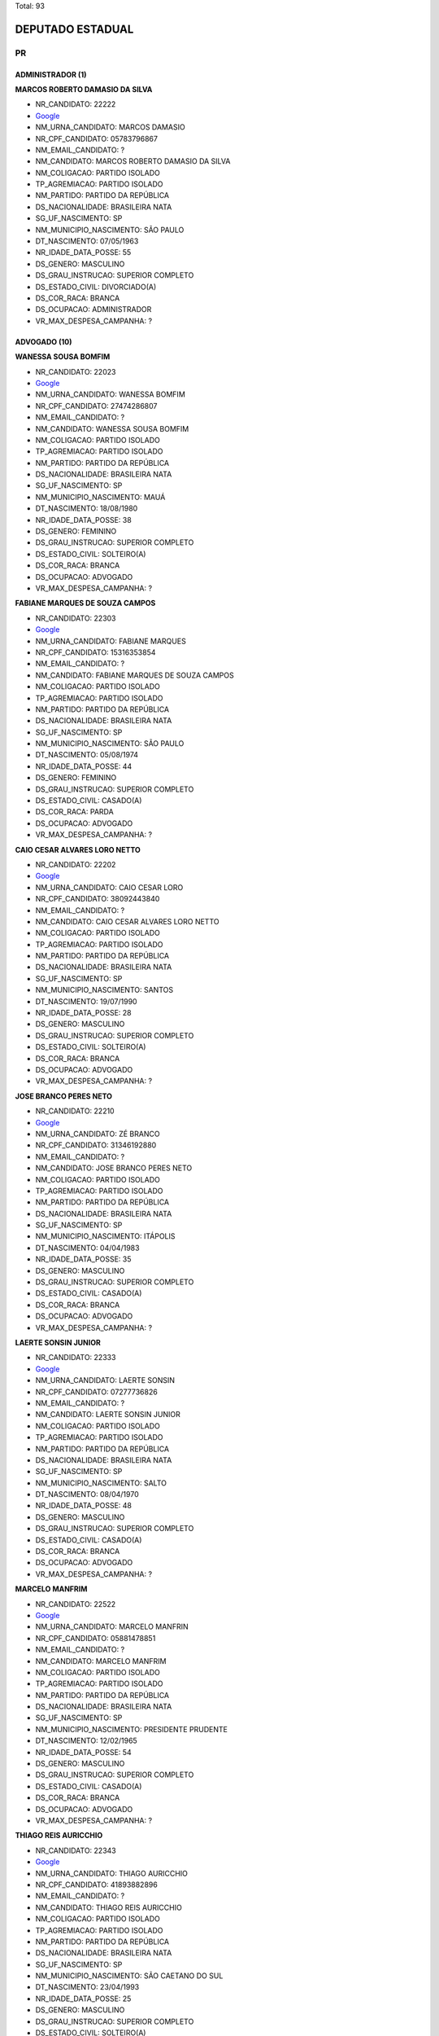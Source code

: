 Total: 93

DEPUTADO ESTADUAL
=================

PR
--

ADMINISTRADOR (1)
.................

**MARCOS ROBERTO DAMASIO DA SILVA**

- NR_CANDIDATO: 22222
- `Google <https://www.google.com/search?q=MARCOS+ROBERTO+DAMASIO+DA+SILVA>`_
- NM_URNA_CANDIDATO: MARCOS DAMASIO
- NR_CPF_CANDIDATO: 05783796867
- NM_EMAIL_CANDIDATO: ?
- NM_CANDIDATO: MARCOS ROBERTO DAMASIO DA SILVA
- NM_COLIGACAO: PARTIDO ISOLADO
- TP_AGREMIACAO: PARTIDO ISOLADO
- NM_PARTIDO: PARTIDO DA REPÚBLICA
- DS_NACIONALIDADE: BRASILEIRA NATA
- SG_UF_NASCIMENTO: SP
- NM_MUNICIPIO_NASCIMENTO: SÃO PAULO
- DT_NASCIMENTO: 07/05/1963
- NR_IDADE_DATA_POSSE: 55
- DS_GENERO: MASCULINO
- DS_GRAU_INSTRUCAO: SUPERIOR COMPLETO
- DS_ESTADO_CIVIL: DIVORCIADO(A)
- DS_COR_RACA: BRANCA
- DS_OCUPACAO: ADMINISTRADOR
- VR_MAX_DESPESA_CAMPANHA: ?


ADVOGADO (10)
.............

**WANESSA SOUSA BOMFIM**

- NR_CANDIDATO: 22023
- `Google <https://www.google.com/search?q=WANESSA+SOUSA+BOMFIM>`_
- NM_URNA_CANDIDATO: WANESSA BOMFIM
- NR_CPF_CANDIDATO: 27474286807
- NM_EMAIL_CANDIDATO: ?
- NM_CANDIDATO: WANESSA SOUSA BOMFIM
- NM_COLIGACAO: PARTIDO ISOLADO
- TP_AGREMIACAO: PARTIDO ISOLADO
- NM_PARTIDO: PARTIDO DA REPÚBLICA
- DS_NACIONALIDADE: BRASILEIRA NATA
- SG_UF_NASCIMENTO: SP
- NM_MUNICIPIO_NASCIMENTO: MAUÁ
- DT_NASCIMENTO: 18/08/1980
- NR_IDADE_DATA_POSSE: 38
- DS_GENERO: FEMININO
- DS_GRAU_INSTRUCAO: SUPERIOR COMPLETO
- DS_ESTADO_CIVIL: SOLTEIRO(A)
- DS_COR_RACA: BRANCA
- DS_OCUPACAO: ADVOGADO
- VR_MAX_DESPESA_CAMPANHA: ?


**FABIANE MARQUES DE SOUZA CAMPOS**

- NR_CANDIDATO: 22303
- `Google <https://www.google.com/search?q=FABIANE+MARQUES+DE+SOUZA+CAMPOS>`_
- NM_URNA_CANDIDATO: FABIANE MARQUES
- NR_CPF_CANDIDATO: 15316353854
- NM_EMAIL_CANDIDATO: ?
- NM_CANDIDATO: FABIANE MARQUES DE SOUZA CAMPOS
- NM_COLIGACAO: PARTIDO ISOLADO
- TP_AGREMIACAO: PARTIDO ISOLADO
- NM_PARTIDO: PARTIDO DA REPÚBLICA
- DS_NACIONALIDADE: BRASILEIRA NATA
- SG_UF_NASCIMENTO: SP
- NM_MUNICIPIO_NASCIMENTO: SÃO PAULO
- DT_NASCIMENTO: 05/08/1974
- NR_IDADE_DATA_POSSE: 44
- DS_GENERO: FEMININO
- DS_GRAU_INSTRUCAO: SUPERIOR COMPLETO
- DS_ESTADO_CIVIL: CASADO(A)
- DS_COR_RACA: PARDA
- DS_OCUPACAO: ADVOGADO
- VR_MAX_DESPESA_CAMPANHA: ?


**CAIO CESAR ALVARES LORO NETTO**

- NR_CANDIDATO: 22202
- `Google <https://www.google.com/search?q=CAIO+CESAR+ALVARES+LORO+NETTO>`_
- NM_URNA_CANDIDATO: CAIO CESAR LORO
- NR_CPF_CANDIDATO: 38092443840
- NM_EMAIL_CANDIDATO: ?
- NM_CANDIDATO: CAIO CESAR ALVARES LORO NETTO
- NM_COLIGACAO: PARTIDO ISOLADO
- TP_AGREMIACAO: PARTIDO ISOLADO
- NM_PARTIDO: PARTIDO DA REPÚBLICA
- DS_NACIONALIDADE: BRASILEIRA NATA
- SG_UF_NASCIMENTO: SP
- NM_MUNICIPIO_NASCIMENTO: SANTOS
- DT_NASCIMENTO: 19/07/1990
- NR_IDADE_DATA_POSSE: 28
- DS_GENERO: MASCULINO
- DS_GRAU_INSTRUCAO: SUPERIOR COMPLETO
- DS_ESTADO_CIVIL: SOLTEIRO(A)
- DS_COR_RACA: BRANCA
- DS_OCUPACAO: ADVOGADO
- VR_MAX_DESPESA_CAMPANHA: ?


**JOSE BRANCO PERES NETO**

- NR_CANDIDATO: 22210
- `Google <https://www.google.com/search?q=JOSE+BRANCO+PERES+NETO>`_
- NM_URNA_CANDIDATO: ZÉ BRANCO
- NR_CPF_CANDIDATO: 31346192880
- NM_EMAIL_CANDIDATO: ?
- NM_CANDIDATO: JOSE BRANCO PERES NETO
- NM_COLIGACAO: PARTIDO ISOLADO
- TP_AGREMIACAO: PARTIDO ISOLADO
- NM_PARTIDO: PARTIDO DA REPÚBLICA
- DS_NACIONALIDADE: BRASILEIRA NATA
- SG_UF_NASCIMENTO: SP
- NM_MUNICIPIO_NASCIMENTO: ITÁPOLIS
- DT_NASCIMENTO: 04/04/1983
- NR_IDADE_DATA_POSSE: 35
- DS_GENERO: MASCULINO
- DS_GRAU_INSTRUCAO: SUPERIOR COMPLETO
- DS_ESTADO_CIVIL: CASADO(A)
- DS_COR_RACA: BRANCA
- DS_OCUPACAO: ADVOGADO
- VR_MAX_DESPESA_CAMPANHA: ?


**LAERTE SONSIN JUNIOR**

- NR_CANDIDATO: 22333
- `Google <https://www.google.com/search?q=LAERTE+SONSIN+JUNIOR>`_
- NM_URNA_CANDIDATO: LAERTE SONSIN
- NR_CPF_CANDIDATO: 07277736826
- NM_EMAIL_CANDIDATO: ?
- NM_CANDIDATO: LAERTE SONSIN JUNIOR
- NM_COLIGACAO: PARTIDO ISOLADO
- TP_AGREMIACAO: PARTIDO ISOLADO
- NM_PARTIDO: PARTIDO DA REPÚBLICA
- DS_NACIONALIDADE: BRASILEIRA NATA
- SG_UF_NASCIMENTO: SP
- NM_MUNICIPIO_NASCIMENTO: SALTO
- DT_NASCIMENTO: 08/04/1970
- NR_IDADE_DATA_POSSE: 48
- DS_GENERO: MASCULINO
- DS_GRAU_INSTRUCAO: SUPERIOR COMPLETO
- DS_ESTADO_CIVIL: CASADO(A)
- DS_COR_RACA: BRANCA
- DS_OCUPACAO: ADVOGADO
- VR_MAX_DESPESA_CAMPANHA: ?


**MARCELO MANFRIM**

- NR_CANDIDATO: 22522
- `Google <https://www.google.com/search?q=MARCELO+MANFRIM>`_
- NM_URNA_CANDIDATO: MARCELO MANFRIN
- NR_CPF_CANDIDATO: 05881478851
- NM_EMAIL_CANDIDATO: ?
- NM_CANDIDATO: MARCELO MANFRIM
- NM_COLIGACAO: PARTIDO ISOLADO
- TP_AGREMIACAO: PARTIDO ISOLADO
- NM_PARTIDO: PARTIDO DA REPÚBLICA
- DS_NACIONALIDADE: BRASILEIRA NATA
- SG_UF_NASCIMENTO: SP
- NM_MUNICIPIO_NASCIMENTO: PRESIDENTE PRUDENTE
- DT_NASCIMENTO: 12/02/1965
- NR_IDADE_DATA_POSSE: 54
- DS_GENERO: MASCULINO
- DS_GRAU_INSTRUCAO: SUPERIOR COMPLETO
- DS_ESTADO_CIVIL: CASADO(A)
- DS_COR_RACA: BRANCA
- DS_OCUPACAO: ADVOGADO
- VR_MAX_DESPESA_CAMPANHA: ?


**THIAGO REIS AURICCHIO**

- NR_CANDIDATO: 22343
- `Google <https://www.google.com/search?q=THIAGO+REIS+AURICCHIO>`_
- NM_URNA_CANDIDATO: THIAGO AURICCHIO
- NR_CPF_CANDIDATO: 41893882896
- NM_EMAIL_CANDIDATO: ?
- NM_CANDIDATO: THIAGO REIS AURICCHIO
- NM_COLIGACAO: PARTIDO ISOLADO
- TP_AGREMIACAO: PARTIDO ISOLADO
- NM_PARTIDO: PARTIDO DA REPÚBLICA
- DS_NACIONALIDADE: BRASILEIRA NATA
- SG_UF_NASCIMENTO: SP
- NM_MUNICIPIO_NASCIMENTO: SÃO CAETANO DO SUL
- DT_NASCIMENTO: 23/04/1993
- NR_IDADE_DATA_POSSE: 25
- DS_GENERO: MASCULINO
- DS_GRAU_INSTRUCAO: SUPERIOR COMPLETO
- DS_ESTADO_CIVIL: SOLTEIRO(A)
- DS_COR_RACA: BRANCA
- DS_OCUPACAO: ADVOGADO
- VR_MAX_DESPESA_CAMPANHA: ?


**CRISTIANY DE CASTRO**

- NR_CANDIDATO: 22599
- `Google <https://www.google.com/search?q=CRISTIANY+DE+CASTRO>`_
- NM_URNA_CANDIDATO: DRA. CRISTIANY
- NR_CPF_CANDIDATO: 00792086570
- NM_EMAIL_CANDIDATO: ?
- NM_CANDIDATO: CRISTIANY DE CASTRO
- NM_COLIGACAO: PARTIDO ISOLADO
- TP_AGREMIACAO: PARTIDO ISOLADO
- NM_PARTIDO: PARTIDO DA REPÚBLICA
- DS_NACIONALIDADE: BRASILEIRA NATA
- SG_UF_NASCIMENTO: BA
- NM_MUNICIPIO_NASCIMENTO: PINDOBAÇU
- DT_NASCIMENTO: 22/09/1981
- NR_IDADE_DATA_POSSE: 37
- DS_GENERO: FEMININO
- DS_GRAU_INSTRUCAO: SUPERIOR COMPLETO
- DS_ESTADO_CIVIL: SOLTEIRO(A)
- DS_COR_RACA: BRANCA
- DS_OCUPACAO: ADVOGADO
- VR_MAX_DESPESA_CAMPANHA: ?


**CARLOS ROBERTO ROSSATO**

- NR_CANDIDATO: 22455
- `Google <https://www.google.com/search?q=CARLOS+ROBERTO+ROSSATO>`_
- NM_URNA_CANDIDATO: CARLOS ROSSATO
- NR_CPF_CANDIDATO: 46527591853
- NM_EMAIL_CANDIDATO: ?
- NM_CANDIDATO: CARLOS ROBERTO ROSSATO
- NM_COLIGACAO: PARTIDO ISOLADO
- TP_AGREMIACAO: PARTIDO ISOLADO
- NM_PARTIDO: PARTIDO DA REPÚBLICA
- DS_NACIONALIDADE: BRASILEIRA NATA
- SG_UF_NASCIMENTO: SP
- NM_MUNICIPIO_NASCIMENTO: PRESIDENTE VESCESLAU
- DT_NASCIMENTO: 03/09/1950
- NR_IDADE_DATA_POSSE: 68
- DS_GENERO: MASCULINO
- DS_GRAU_INSTRUCAO: SUPERIOR COMPLETO
- DS_ESTADO_CIVIL: CASADO(A)
- DS_COR_RACA: BRANCA
- DS_OCUPACAO: ADVOGADO
- VR_MAX_DESPESA_CAMPANHA: ?


**PATRICIA DA SILVA FEITOSA**

- NR_CANDIDATO: 22500
- `Google <https://www.google.com/search?q=PATRICIA+DA+SILVA+FEITOSA>`_
- NM_URNA_CANDIDATO: DRA. PATRICIA FEITOSA
- NR_CPF_CANDIDATO: 36873005878
- NM_EMAIL_CANDIDATO: ?
- NM_CANDIDATO: PATRICIA DA SILVA FEITOSA
- NM_COLIGACAO: PARTIDO ISOLADO
- TP_AGREMIACAO: PARTIDO ISOLADO
- NM_PARTIDO: PARTIDO DA REPÚBLICA
- DS_NACIONALIDADE: BRASILEIRA NATA
- SG_UF_NASCIMENTO: PE
- NM_MUNICIPIO_NASCIMENTO: SÃO JOSÉ DO EGITO
- DT_NASCIMENTO: 05/04/1987
- NR_IDADE_DATA_POSSE: 31
- DS_GENERO: FEMININO
- DS_GRAU_INSTRUCAO: SUPERIOR COMPLETO
- DS_ESTADO_CIVIL: CASADO(A)
- DS_COR_RACA: BRANCA
- DS_OCUPACAO: ADVOGADO
- VR_MAX_DESPESA_CAMPANHA: ?


ANALISTA DE SISTEMAS (1)
........................

**ANDRÉ LUIS DO PRADO**

- NR_CANDIDATO: 22999
- `Google <https://www.google.com/search?q=ANDRÉ+LUIS+DO+PRADO>`_
- NM_URNA_CANDIDATO: ANDRÉ DO PRADO
- NR_CPF_CANDIDATO: 08518353840
- NM_EMAIL_CANDIDATO: ?
- NM_CANDIDATO: ANDRÉ LUIS DO PRADO
- NM_COLIGACAO: PARTIDO ISOLADO
- TP_AGREMIACAO: PARTIDO ISOLADO
- NM_PARTIDO: PARTIDO DA REPÚBLICA
- DS_NACIONALIDADE: BRASILEIRA NATA
- SG_UF_NASCIMENTO: SP
- NM_MUNICIPIO_NASCIMENTO: GUARAREMA
- DT_NASCIMENTO: 07/06/1969
- NR_IDADE_DATA_POSSE: 49
- DS_GENERO: MASCULINO
- DS_GRAU_INSTRUCAO: SUPERIOR COMPLETO
- DS_ESTADO_CIVIL: CASADO(A)
- DS_COR_RACA: BRANCA
- DS_OCUPACAO: ANALISTA DE SISTEMAS
- VR_MAX_DESPESA_CAMPANHA: ?


APOSENTADO (EXCETO SERVIDOR PÚBLICO) (1)
........................................

**SAMUEL SIQUEIRA**

- NR_CANDIDATO: 22377
- `Google <https://www.google.com/search?q=SAMUEL+SIQUEIRA>`_
- NM_URNA_CANDIDATO: DR. SAMUEL SIQUEIRA
- NR_CPF_CANDIDATO: 43467300863
- NM_EMAIL_CANDIDATO: ?
- NM_CANDIDATO: SAMUEL SIQUEIRA
- NM_COLIGACAO: PARTIDO ISOLADO
- TP_AGREMIACAO: PARTIDO ISOLADO
- NM_PARTIDO: PARTIDO DA REPÚBLICA
- DS_NACIONALIDADE: BRASILEIRA NATA
- SG_UF_NASCIMENTO: SP
- NM_MUNICIPIO_NASCIMENTO: MARILIA
- DT_NASCIMENTO: 30/04/1951
- NR_IDADE_DATA_POSSE: 67
- DS_GENERO: MASCULINO
- DS_GRAU_INSTRUCAO: SUPERIOR COMPLETO
- DS_ESTADO_CIVIL: CASADO(A)
- DS_COR_RACA: BRANCA
- DS_OCUPACAO: APOSENTADO (EXCETO SERVIDOR PÚBLICO)
- VR_MAX_DESPESA_CAMPANHA: ?


BOMBEIRO MILITAR (1)
....................

**LUIZ CARLOS DOS SANTOS CAMINO**

- NR_CANDIDATO: 22193
- `Google <https://www.google.com/search?q=LUIZ+CARLOS+DOS+SANTOS+CAMINO>`_
- NM_URNA_CANDIDATO: CAMINO - O BOMBEIRO
- NR_CPF_CANDIDATO: 15907720832
- NM_EMAIL_CANDIDATO: ?
- NM_CANDIDATO: LUIZ CARLOS DOS SANTOS CAMINO
- NM_COLIGACAO: PARTIDO ISOLADO
- TP_AGREMIACAO: PARTIDO ISOLADO
- NM_PARTIDO: PARTIDO DA REPÚBLICA
- DS_NACIONALIDADE: BRASILEIRA NATA
- SG_UF_NASCIMENTO: SP
- NM_MUNICIPIO_NASCIMENTO: SANTOS
- DT_NASCIMENTO: 26/12/1972
- NR_IDADE_DATA_POSSE: 46
- DS_GENERO: MASCULINO
- DS_GRAU_INSTRUCAO: SUPERIOR COMPLETO
- DS_ESTADO_CIVIL: CASADO(A)
- DS_COR_RACA: PARDA
- DS_OCUPACAO: BOMBEIRO MILITAR
- VR_MAX_DESPESA_CAMPANHA: ?


CABELEIREIRO E BARBEIRO (1)
...........................

**NEUSA MARIA RODRIGUES RACOSTA**

- NR_CANDIDATO: 22005
- `Google <https://www.google.com/search?q=NEUSA+MARIA+RODRIGUES+RACOSTA>`_
- NM_URNA_CANDIDATO: NEUSA CABELEIREIRA
- NR_CPF_CANDIDATO: 06767268879
- NM_EMAIL_CANDIDATO: ?
- NM_CANDIDATO: NEUSA MARIA RODRIGUES RACOSTA
- NM_COLIGACAO: PARTIDO ISOLADO
- TP_AGREMIACAO: PARTIDO ISOLADO
- NM_PARTIDO: PARTIDO DA REPÚBLICA
- DS_NACIONALIDADE: BRASILEIRA NATA
- SG_UF_NASCIMENTO: SP
- NM_MUNICIPIO_NASCIMENTO: ITIRAPINA
- DT_NASCIMENTO: 24/07/1962
- NR_IDADE_DATA_POSSE: 56
- DS_GENERO: FEMININO
- DS_GRAU_INSTRUCAO: ENSINO FUNDAMENTAL COMPLETO
- DS_ESTADO_CIVIL: CASADO(A)
- DS_COR_RACA: BRANCA
- DS_OCUPACAO: CABELEIREIRO E BARBEIRO
- VR_MAX_DESPESA_CAMPANHA: ?


COMERCIANTE (3)
...............

**NEILSON PAULO DOS SANTOS**

- NR_CANDIDATO: 22008
- `Google <https://www.google.com/search?q=NEILSON+PAULO+DOS+SANTOS>`_
- NM_URNA_CANDIDATO: NEILSON PAULO
- NR_CPF_CANDIDATO: 73058653468
- NM_EMAIL_CANDIDATO: ?
- NM_CANDIDATO: NEILSON PAULO DOS SANTOS
- NM_COLIGACAO: PARTIDO ISOLADO
- TP_AGREMIACAO: PARTIDO ISOLADO
- NM_PARTIDO: PARTIDO DA REPÚBLICA
- DS_NACIONALIDADE: BRASILEIRA NATA
- SG_UF_NASCIMENTO: AL
- NM_MUNICIPIO_NASCIMENTO: ATALAIA
- DT_NASCIMENTO: 21/07/1970
- NR_IDADE_DATA_POSSE: 48
- DS_GENERO: MASCULINO
- DS_GRAU_INSTRUCAO: ENSINO MÉDIO COMPLETO
- DS_ESTADO_CIVIL: CASADO(A)
- DS_COR_RACA: PRETA
- DS_OCUPACAO: COMERCIANTE
- VR_MAX_DESPESA_CAMPANHA: ?


**MARIA GILCELIA DE ASSIS**

- NR_CANDIDATO: 22228
- `Google <https://www.google.com/search?q=MARIA+GILCELIA+DE+ASSIS>`_
- NM_URNA_CANDIDATO: MISSIONÁRIA GILCELIA ALVES
- NR_CPF_CANDIDATO: 28821019888
- NM_EMAIL_CANDIDATO: ?
- NM_CANDIDATO: MARIA GILCELIA DE ASSIS
- NM_COLIGACAO: PARTIDO ISOLADO
- TP_AGREMIACAO: PARTIDO ISOLADO
- NM_PARTIDO: PARTIDO DA REPÚBLICA
- DS_NACIONALIDADE: BRASILEIRA NATA
- SG_UF_NASCIMENTO: PB
- NM_MUNICIPIO_NASCIMENTO: SERRA GRANDE
- DT_NASCIMENTO: 10/07/1980
- NR_IDADE_DATA_POSSE: 38
- DS_GENERO: FEMININO
- DS_GRAU_INSTRUCAO: SUPERIOR INCOMPLETO
- DS_ESTADO_CIVIL: CASADO(A)
- DS_COR_RACA: BRANCA
- DS_OCUPACAO: COMERCIANTE
- VR_MAX_DESPESA_CAMPANHA: ?


**GUIOMAR HOFFMAN**

- NR_CANDIDATO: 22019
- `Google <https://www.google.com/search?q=GUIOMAR+HOFFMAN>`_
- NM_URNA_CANDIDATO: DONA GUIOMAR HOFFMAN
- NR_CPF_CANDIDATO: 16840850803
- NM_EMAIL_CANDIDATO: ?
- NM_CANDIDATO: GUIOMAR HOFFMAN
- NM_COLIGACAO: PARTIDO ISOLADO
- TP_AGREMIACAO: PARTIDO ISOLADO
- NM_PARTIDO: PARTIDO DA REPÚBLICA
- DS_NACIONALIDADE: BRASILEIRA NATA
- SG_UF_NASCIMENTO: SP
- NM_MUNICIPIO_NASCIMENTO: SÃO JOÃO DA BOA VISTA
- DT_NASCIMENTO: 13/01/1945
- NR_IDADE_DATA_POSSE: 74
- DS_GENERO: FEMININO
- DS_GRAU_INSTRUCAO: ENSINO FUNDAMENTAL INCOMPLETO
- DS_ESTADO_CIVIL: CASADO(A)
- DS_COR_RACA: BRANCA
- DS_OCUPACAO: COMERCIANTE
- VR_MAX_DESPESA_CAMPANHA: ?


CORRETOR DE IMÓVEIS, SEGUROS, TÍTULOS E VALORES (2)
...................................................

**ROBERTO DOS SANTOS**

- NR_CANDIDATO: 22666
- `Google <https://www.google.com/search?q=ROBERTO+DOS+SANTOS>`_
- NM_URNA_CANDIDATO: ROBERTO CORRETOR
- NR_CPF_CANDIDATO: 01411589807
- NM_EMAIL_CANDIDATO: ?
- NM_CANDIDATO: ROBERTO DOS SANTOS
- NM_COLIGACAO: PARTIDO ISOLADO
- TP_AGREMIACAO: PARTIDO ISOLADO
- NM_PARTIDO: PARTIDO DA REPÚBLICA
- DS_NACIONALIDADE: BRASILEIRA NATA
- SG_UF_NASCIMENTO: SP
- NM_MUNICIPIO_NASCIMENTO: SÃO PAULO
- DT_NASCIMENTO: 05/09/1961
- NR_IDADE_DATA_POSSE: 57
- DS_GENERO: MASCULINO
- DS_GRAU_INSTRUCAO: ENSINO MÉDIO COMPLETO
- DS_ESTADO_CIVIL: CASADO(A)
- DS_COR_RACA: BRANCA
- DS_OCUPACAO: CORRETOR DE IMÓVEIS, SEGUROS, TÍTULOS E VALORES
- VR_MAX_DESPESA_CAMPANHA: ?


**CLEOMENES ANTUNES JUNIOR**

- NR_CANDIDATO: 22800
- `Google <https://www.google.com/search?q=CLEOMENES+ANTUNES+JUNIOR>`_
- NM_URNA_CANDIDATO: CLEOMENES JUNIOR
- NR_CPF_CANDIDATO: 03563785864
- NM_EMAIL_CANDIDATO: ?
- NM_CANDIDATO: CLEOMENES ANTUNES JUNIOR
- NM_COLIGACAO: PARTIDO ISOLADO
- TP_AGREMIACAO: PARTIDO ISOLADO
- NM_PARTIDO: PARTIDO DA REPÚBLICA
- DS_NACIONALIDADE: BRASILEIRA NATA
- SG_UF_NASCIMENTO: SP
- NM_MUNICIPIO_NASCIMENTO: SÃO PAULO
- DT_NASCIMENTO: 26/02/1961
- NR_IDADE_DATA_POSSE: 58
- DS_GENERO: MASCULINO
- DS_GRAU_INSTRUCAO: ENSINO MÉDIO COMPLETO
- DS_ESTADO_CIVIL: DIVORCIADO(A)
- DS_COR_RACA: BRANCA
- DS_OCUPACAO: CORRETOR DE IMÓVEIS, SEGUROS, TÍTULOS E VALORES
- VR_MAX_DESPESA_CAMPANHA: ?


DESPACHANTE (1)
...............

**GILMAR PAES**

- NR_CANDIDATO: 22200
- `Google <https://www.google.com/search?q=GILMAR+PAES>`_
- NM_URNA_CANDIDATO: GILMAR PAES
- NR_CPF_CANDIDATO: 67367429868
- NM_EMAIL_CANDIDATO: ?
- NM_CANDIDATO: GILMAR PAES
- NM_COLIGACAO: PARTIDO ISOLADO
- TP_AGREMIACAO: PARTIDO ISOLADO
- NM_PARTIDO: PARTIDO DA REPÚBLICA
- DS_NACIONALIDADE: BRASILEIRA NATA
- SG_UF_NASCIMENTO: PR
- NM_MUNICIPIO_NASCIMENTO: MARINGÁ
- DT_NASCIMENTO: 30/10/1955
- NR_IDADE_DATA_POSSE: 63
- DS_GENERO: MASCULINO
- DS_GRAU_INSTRUCAO: ENSINO MÉDIO COMPLETO
- DS_ESTADO_CIVIL: CASADO(A)
- DS_COR_RACA: BRANCA
- DS_OCUPACAO: DESPACHANTE
- VR_MAX_DESPESA_CAMPANHA: ?


EMPRESÁRIO (17)
...............

**CRISTIANE APARECIDA CELLA**

- NR_CANDIDATO: 22031
- `Google <https://www.google.com/search?q=CRISTIANE+APARECIDA+CELLA>`_
- NM_URNA_CANDIDATO: CRIS CELLA
- NR_CPF_CANDIDATO: 17265455800
- NM_EMAIL_CANDIDATO: ?
- NM_CANDIDATO: CRISTIANE APARECIDA CELLA
- NM_COLIGACAO: PARTIDO ISOLADO
- TP_AGREMIACAO: PARTIDO ISOLADO
- NM_PARTIDO: PARTIDO DA REPÚBLICA
- DS_NACIONALIDADE: BRASILEIRA NATA
- SG_UF_NASCIMENTO: SP
- NM_MUNICIPIO_NASCIMENTO: SÃO PAULO
- DT_NASCIMENTO: 20/11/1972
- NR_IDADE_DATA_POSSE: 46
- DS_GENERO: FEMININO
- DS_GRAU_INSTRUCAO: ENSINO MÉDIO COMPLETO
- DS_ESTADO_CIVIL: CASADO(A)
- DS_COR_RACA: BRANCA
- DS_OCUPACAO: EMPRESÁRIO
- VR_MAX_DESPESA_CAMPANHA: ?


**JOSÉ CARLOS DE ALMEIDA**

- NR_CANDIDATO: 22013
- `Google <https://www.google.com/search?q=JOSÉ+CARLOS+DE+ALMEIDA>`_
- NM_URNA_CANDIDATO: ZÉ CARLOS - JOGADOR
- NR_CPF_CANDIDATO: 09660057830
- NM_EMAIL_CANDIDATO: ?
- NM_CANDIDATO: JOSÉ CARLOS DE ALMEIDA
- NM_COLIGACAO: PARTIDO ISOLADO
- TP_AGREMIACAO: PARTIDO ISOLADO
- NM_PARTIDO: PARTIDO DA REPÚBLICA
- DS_NACIONALIDADE: BRASILEIRA NATA
- SG_UF_NASCIMENTO: SP
- NM_MUNICIPIO_NASCIMENTO: PRESIDENTE BERNARDES
- DT_NASCIMENTO: 14/11/1967
- NR_IDADE_DATA_POSSE: 51
- DS_GENERO: MASCULINO
- DS_GRAU_INSTRUCAO: SUPERIOR INCOMPLETO
- DS_ESTADO_CIVIL: CASADO(A)
- DS_COR_RACA: PARDA
- DS_OCUPACAO: EMPRESÁRIO
- VR_MAX_DESPESA_CAMPANHA: ?


**EDNEI APARECIDO VALENCIO**

- NR_CANDIDATO: 22622
- `Google <https://www.google.com/search?q=EDNEI+APARECIDO+VALENCIO>`_
- NM_URNA_CANDIDATO: EDNEI VALENCIO
- NR_CPF_CANDIDATO: 21292569883
- NM_EMAIL_CANDIDATO: ?
- NM_CANDIDATO: EDNEI APARECIDO VALENCIO
- NM_COLIGACAO: PARTIDO ISOLADO
- TP_AGREMIACAO: PARTIDO ISOLADO
- NM_PARTIDO: PARTIDO DA REPÚBLICA
- DS_NACIONALIDADE: BRASILEIRA NATA
- SG_UF_NASCIMENTO: SP
- NM_MUNICIPIO_NASCIMENTO: TAQUARITINGA
- DT_NASCIMENTO: 13/10/1979
- NR_IDADE_DATA_POSSE: 39
- DS_GENERO: MASCULINO
- DS_GRAU_INSTRUCAO: ENSINO MÉDIO INCOMPLETO
- DS_ESTADO_CIVIL: DIVORCIADO(A)
- DS_COR_RACA: BRANCA
- DS_OCUPACAO: EMPRESÁRIO
- VR_MAX_DESPESA_CAMPANHA: ?


**ADNA ANA SIQUEIRA TEIXEIRA**

- NR_CANDIDATO: 22550
- `Google <https://www.google.com/search?q=ADNA+ANA+SIQUEIRA+TEIXEIRA>`_
- NM_URNA_CANDIDATO: ADNA CONSELHEIRA
- NR_CPF_CANDIDATO: 02755735830
- NM_EMAIL_CANDIDATO: ?
- NM_CANDIDATO: ADNA ANA SIQUEIRA TEIXEIRA
- NM_COLIGACAO: PARTIDO ISOLADO
- TP_AGREMIACAO: PARTIDO ISOLADO
- NM_PARTIDO: PARTIDO DA REPÚBLICA
- DS_NACIONALIDADE: BRASILEIRA NATA
- SG_UF_NASCIMENTO: SP
- NM_MUNICIPIO_NASCIMENTO: GUARULHOS
- DT_NASCIMENTO: 15/12/1962
- NR_IDADE_DATA_POSSE: 56
- DS_GENERO: FEMININO
- DS_GRAU_INSTRUCAO: SUPERIOR COMPLETO
- DS_ESTADO_CIVIL: CASADO(A)
- DS_COR_RACA: BRANCA
- DS_OCUPACAO: EMPRESÁRIO
- VR_MAX_DESPESA_CAMPANHA: ?


**BRUNO JACINTHO**

- NR_CANDIDATO: 22260
- `Google <https://www.google.com/search?q=BRUNO+JACINTHO>`_
- NM_URNA_CANDIDATO: BRUNO JACINTHO
- NR_CPF_CANDIDATO: 32133581855
- NM_EMAIL_CANDIDATO: ?
- NM_CANDIDATO: BRUNO JACINTHO
- NM_COLIGACAO: PARTIDO ISOLADO
- TP_AGREMIACAO: PARTIDO ISOLADO
- NM_PARTIDO: PARTIDO DA REPÚBLICA
- DS_NACIONALIDADE: BRASILEIRA NATA
- SG_UF_NASCIMENTO: SP
- NM_MUNICIPIO_NASCIMENTO: TABOÃO DA SERRA
- DT_NASCIMENTO: 26/12/1984
- NR_IDADE_DATA_POSSE: 34
- DS_GENERO: MASCULINO
- DS_GRAU_INSTRUCAO: SUPERIOR INCOMPLETO
- DS_ESTADO_CIVIL: SOLTEIRO(A)
- DS_COR_RACA: BRANCA
- DS_OCUPACAO: EMPRESÁRIO
- VR_MAX_DESPESA_CAMPANHA: ?


**ADÃO TIMÓTEO DE LIMA**

- NR_CANDIDATO: 22018
- `Google <https://www.google.com/search?q=ADÃO+TIMÓTEO+DE+LIMA>`_
- NM_URNA_CANDIDATO: ADÃO LIMA AGRO
- NR_CPF_CANDIDATO: 97069116853
- NM_EMAIL_CANDIDATO: ?
- NM_CANDIDATO: ADÃO TIMÓTEO DE LIMA
- NM_COLIGACAO: PARTIDO ISOLADO
- TP_AGREMIACAO: PARTIDO ISOLADO
- NM_PARTIDO: PARTIDO DA REPÚBLICA
- DS_NACIONALIDADE: BRASILEIRA NATA
- SG_UF_NASCIMENTO: SP
- NM_MUNICIPIO_NASCIMENTO: PRESIDENTE BERNARDES
- DT_NASCIMENTO: 06/09/1958
- NR_IDADE_DATA_POSSE: 60
- DS_GENERO: MASCULINO
- DS_GRAU_INSTRUCAO: SUPERIOR COMPLETO
- DS_ESTADO_CIVIL: CASADO(A)
- DS_COR_RACA: BRANCA
- DS_OCUPACAO: EMPRESÁRIO
- VR_MAX_DESPESA_CAMPANHA: ?


**DANIELE MAZUQUELI ALONSO**

- NR_CANDIDATO: 22322
- `Google <https://www.google.com/search?q=DANIELE+MAZUQUELI+ALONSO>`_
- NM_URNA_CANDIDATO: DANI ALONSO
- NR_CPF_CANDIDATO: 35710728802
- NM_EMAIL_CANDIDATO: ?
- NM_CANDIDATO: DANIELE MAZUQUELI ALONSO
- NM_COLIGACAO: PARTIDO ISOLADO
- TP_AGREMIACAO: PARTIDO ISOLADO
- NM_PARTIDO: PARTIDO DA REPÚBLICA
- DS_NACIONALIDADE: BRASILEIRA NATA
- SG_UF_NASCIMENTO: SP
- NM_MUNICIPIO_NASCIMENTO: MARÍLIA
- DT_NASCIMENTO: 23/06/1988
- NR_IDADE_DATA_POSSE: 30
- DS_GENERO: FEMININO
- DS_GRAU_INSTRUCAO: SUPERIOR COMPLETO
- DS_ESTADO_CIVIL: SOLTEIRO(A)
- DS_COR_RACA: BRANCA
- DS_OCUPACAO: EMPRESÁRIO
- VR_MAX_DESPESA_CAMPANHA: ?


**GUILHERME PIAI SILVA FILIZZOLA**

- NR_CANDIDATO: 22300
- `Google <https://www.google.com/search?q=GUILHERME+PIAI+SILVA+FILIZZOLA>`_
- NM_URNA_CANDIDATO: GUILHERME PIAI
- NR_CPF_CANDIDATO: 40100530893
- NM_EMAIL_CANDIDATO: ?
- NM_CANDIDATO: GUILHERME PIAI SILVA FILIZZOLA
- NM_COLIGACAO: PARTIDO ISOLADO
- TP_AGREMIACAO: PARTIDO ISOLADO
- NM_PARTIDO: PARTIDO DA REPÚBLICA
- DS_NACIONALIDADE: BRASILEIRA NATA
- SG_UF_NASCIMENTO: SP
- NM_MUNICIPIO_NASCIMENTO: PRESIDENTE PRUDENTE
- DT_NASCIMENTO: 28/03/1990
- NR_IDADE_DATA_POSSE: 28
- DS_GENERO: MASCULINO
- DS_GRAU_INSTRUCAO: SUPERIOR COMPLETO
- DS_ESTADO_CIVIL: SOLTEIRO(A)
- DS_COR_RACA: BRANCA
- DS_OCUPACAO: EMPRESÁRIO
- VR_MAX_DESPESA_CAMPANHA: ?


**LINO BISPO DA ROCHA**

- NR_CANDIDATO: 22100
- `Google <https://www.google.com/search?q=LINO+BISPO+DA+ROCHA>`_
- NM_URNA_CANDIDATO: LINO BISPO
- NR_CPF_CANDIDATO: 45207933949
- NM_EMAIL_CANDIDATO: ?
- NM_CANDIDATO: LINO BISPO DA ROCHA
- NM_COLIGACAO: PARTIDO ISOLADO
- TP_AGREMIACAO: PARTIDO ISOLADO
- NM_PARTIDO: PARTIDO DA REPÚBLICA
- DS_NACIONALIDADE: BRASILEIRA NATA
- SG_UF_NASCIMENTO: PR
- NM_MUNICIPIO_NASCIMENTO: FLORESTOPOLIS
- DT_NASCIMENTO: 31/08/1962
- NR_IDADE_DATA_POSSE: 56
- DS_GENERO: MASCULINO
- DS_GRAU_INSTRUCAO: ENSINO MÉDIO COMPLETO
- DS_ESTADO_CIVIL: CASADO(A)
- DS_COR_RACA: PARDA
- DS_OCUPACAO: EMPRESÁRIO
- VR_MAX_DESPESA_CAMPANHA: ?


**WALTER ABRAHÃO FILHO**

- NR_CANDIDATO: 22321
- `Google <https://www.google.com/search?q=WALTER+ABRAHÃO+FILHO>`_
- NM_URNA_CANDIDATO: WALTER ABRAHÃO FILHO
- NR_CPF_CANDIDATO: 24931786880
- NM_EMAIL_CANDIDATO: ?
- NM_CANDIDATO: WALTER ABRAHÃO FILHO
- NM_COLIGACAO: PARTIDO ISOLADO
- TP_AGREMIACAO: PARTIDO ISOLADO
- NM_PARTIDO: PARTIDO DA REPÚBLICA
- DS_NACIONALIDADE: BRASILEIRA NATA
- SG_UF_NASCIMENTO: SP
- NM_MUNICIPIO_NASCIMENTO: SÃO PAULO
- DT_NASCIMENTO: 26/05/1979
- NR_IDADE_DATA_POSSE: 39
- DS_GENERO: MASCULINO
- DS_GRAU_INSTRUCAO: SUPERIOR COMPLETO
- DS_ESTADO_CIVIL: CASADO(A)
- DS_COR_RACA: BRANCA
- DS_OCUPACAO: EMPRESÁRIO
- VR_MAX_DESPESA_CAMPANHA: ?


**GILBERTO BORJA PINTO**

- NR_CANDIDATO: 22589
- `Google <https://www.google.com/search?q=GILBERTO+BORJA+PINTO>`_
- NM_URNA_CANDIDATO: GILBERTO BORJA DO GÁS
- NR_CPF_CANDIDATO: 08829753823
- NM_EMAIL_CANDIDATO: ?
- NM_CANDIDATO: GILBERTO BORJA PINTO
- NM_COLIGACAO: PARTIDO ISOLADO
- TP_AGREMIACAO: PARTIDO ISOLADO
- NM_PARTIDO: PARTIDO DA REPÚBLICA
- DS_NACIONALIDADE: BRASILEIRA NATA
- SG_UF_NASCIMENTO: PR
- NM_MUNICIPIO_NASCIMENTO: SANTA AMÉLIA
- DT_NASCIMENTO: 22/10/1966
- NR_IDADE_DATA_POSSE: 52
- DS_GENERO: MASCULINO
- DS_GRAU_INSTRUCAO: SUPERIOR INCOMPLETO
- DS_ESTADO_CIVIL: CASADO(A)
- DS_COR_RACA: BRANCA
- DS_OCUPACAO: EMPRESÁRIO
- VR_MAX_DESPESA_CAMPANHA: ?


**FABIO ELY RAMOS**

- NR_CANDIDATO: 22065
- `Google <https://www.google.com/search?q=FABIO+ELY+RAMOS>`_
- NM_URNA_CANDIDATO: PASTOR FABIO ELY
- NR_CPF_CANDIDATO: 07998499877
- NM_EMAIL_CANDIDATO: ?
- NM_CANDIDATO: FABIO ELY RAMOS
- NM_COLIGACAO: PARTIDO ISOLADO
- TP_AGREMIACAO: PARTIDO ISOLADO
- NM_PARTIDO: PARTIDO DA REPÚBLICA
- DS_NACIONALIDADE: BRASILEIRA NATA
- SG_UF_NASCIMENTO: SP
- NM_MUNICIPIO_NASCIMENTO: SANTO ANDRÉ
- DT_NASCIMENTO: 23/03/1967
- NR_IDADE_DATA_POSSE: 51
- DS_GENERO: MASCULINO
- DS_GRAU_INSTRUCAO: SUPERIOR COMPLETO
- DS_ESTADO_CIVIL: DIVORCIADO(A)
- DS_COR_RACA: BRANCA
- DS_OCUPACAO: EMPRESÁRIO
- VR_MAX_DESPESA_CAMPANHA: ?


**WILSON CALDEIRA PAIVA**

- NR_CANDIDATO: 22777
- `Google <https://www.google.com/search?q=WILSON+CALDEIRA+PAIVA>`_
- NM_URNA_CANDIDATO: DR. WILSON PAIVA
- NR_CPF_CANDIDATO: 29708970832
- NM_EMAIL_CANDIDATO: ?
- NM_CANDIDATO: WILSON CALDEIRA PAIVA
- NM_COLIGACAO: PARTIDO ISOLADO
- TP_AGREMIACAO: PARTIDO ISOLADO
- NM_PARTIDO: PARTIDO DA REPÚBLICA
- DS_NACIONALIDADE: BRASILEIRA NATA
- SG_UF_NASCIMENTO: SP
- NM_MUNICIPIO_NASCIMENTO: SÃO PAULO
- DT_NASCIMENTO: 11/03/1980
- NR_IDADE_DATA_POSSE: 39
- DS_GENERO: MASCULINO
- DS_GRAU_INSTRUCAO: SUPERIOR COMPLETO
- DS_ESTADO_CIVIL: CASADO(A)
- DS_COR_RACA: BRANCA
- DS_OCUPACAO: EMPRESÁRIO
- VR_MAX_DESPESA_CAMPANHA: ?


**FRANCISCO ROSSI DE ALMEIDA**

- NR_CANDIDATO: 22022
- `Google <https://www.google.com/search?q=FRANCISCO+ROSSI+DE+ALMEIDA>`_
- NM_URNA_CANDIDATO: FRANCISCO ROSSI
- NR_CPF_CANDIDATO: 05999758815
- NM_EMAIL_CANDIDATO: ?
- NM_CANDIDATO: FRANCISCO ROSSI DE ALMEIDA
- NM_COLIGACAO: PARTIDO ISOLADO
- TP_AGREMIACAO: PARTIDO ISOLADO
- NM_PARTIDO: PARTIDO DA REPÚBLICA
- DS_NACIONALIDADE: BRASILEIRA NATA
- SG_UF_NASCIMENTO: SP
- NM_MUNICIPIO_NASCIMENTO: CAÇAPAVA
- DT_NASCIMENTO: 10/07/1940
- NR_IDADE_DATA_POSSE: 78
- DS_GENERO: MASCULINO
- DS_GRAU_INSTRUCAO: SUPERIOR COMPLETO
- DS_ESTADO_CIVIL: CASADO(A)
- DS_COR_RACA: BRANCA
- DS_OCUPACAO: EMPRESÁRIO
- VR_MAX_DESPESA_CAMPANHA: ?


**MARCOS TADEU VILALTA**

- NR_CANDIDATO: 22055
- `Google <https://www.google.com/search?q=MARCOS+TADEU+VILALTA>`_
- NM_URNA_CANDIDATO: TADEU DO RODEIO
- NR_CPF_CANDIDATO: 89193113820
- NM_EMAIL_CANDIDATO: ?
- NM_CANDIDATO: MARCOS TADEU VILALTA
- NM_COLIGACAO: PARTIDO ISOLADO
- TP_AGREMIACAO: PARTIDO ISOLADO
- NM_PARTIDO: PARTIDO DA REPÚBLICA
- DS_NACIONALIDADE: BRASILEIRA NATA
- SG_UF_NASCIMENTO: SP
- NM_MUNICIPIO_NASCIMENTO: PIRACICABA
- DT_NASCIMENTO: 28/11/1958
- NR_IDADE_DATA_POSSE: 60
- DS_GENERO: MASCULINO
- DS_GRAU_INSTRUCAO: ENSINO MÉDIO COMPLETO
- DS_ESTADO_CIVIL: CASADO(A)
- DS_COR_RACA: BRANCA
- DS_OCUPACAO: EMPRESÁRIO
- VR_MAX_DESPESA_CAMPANHA: ?


**JONAS DE SOUZA CAMISA NOVA**

- NR_CANDIDATO: 22822
- `Google <https://www.google.com/search?q=JONAS+DE+SOUZA+CAMISA+NOVA>`_
- NM_URNA_CANDIDATO: JONAS CAMISA NOVA FILHO
- NR_CPF_CANDIDATO: 23057932860
- NM_EMAIL_CANDIDATO: ?
- NM_CANDIDATO: JONAS DE SOUZA CAMISA NOVA
- NM_COLIGACAO: PARTIDO ISOLADO
- TP_AGREMIACAO: PARTIDO ISOLADO
- NM_PARTIDO: PARTIDO DA REPÚBLICA
- DS_NACIONALIDADE: BRASILEIRA NATA
- SG_UF_NASCIMENTO: SP
- NM_MUNICIPIO_NASCIMENTO: SÃO PAULO
- DT_NASCIMENTO: 22/02/1988
- NR_IDADE_DATA_POSSE: 31
- DS_GENERO: MASCULINO
- DS_GRAU_INSTRUCAO: SUPERIOR COMPLETO
- DS_ESTADO_CIVIL: SOLTEIRO(A)
- DS_COR_RACA: BRANCA
- DS_OCUPACAO: EMPRESÁRIO
- VR_MAX_DESPESA_CAMPANHA: ?


**MARCIO MOREIRA DE SOUZA**

- NR_CANDIDATO: 22028
- `Google <https://www.google.com/search?q=MARCIO+MOREIRA+DE+SOUZA>`_
- NM_URNA_CANDIDATO: MARCIO PILLAR
- NR_CPF_CANDIDATO: 13170590855
- NM_EMAIL_CANDIDATO: ?
- NM_CANDIDATO: MARCIO MOREIRA DE SOUZA
- NM_COLIGACAO: PARTIDO ISOLADO
- TP_AGREMIACAO: PARTIDO ISOLADO
- NM_PARTIDO: PARTIDO DA REPÚBLICA
- DS_NACIONALIDADE: BRASILEIRA NATA
- SG_UF_NASCIMENTO: BA
- NM_MUNICIPIO_NASCIMENTO: MUCURI
- DT_NASCIMENTO: 22/08/1971
- NR_IDADE_DATA_POSSE: 47
- DS_GENERO: MASCULINO
- DS_GRAU_INSTRUCAO: ENSINO FUNDAMENTAL COMPLETO
- DS_ESTADO_CIVIL: CASADO(A)
- DS_COR_RACA: PARDA
- DS_OCUPACAO: EMPRESÁRIO
- VR_MAX_DESPESA_CAMPANHA: ?


ENGENHEIRO (3)
..............

**ALAN BEZERRA GOMES**

- NR_CANDIDATO: 22044
- `Google <https://www.google.com/search?q=ALAN+BEZERRA+GOMES>`_
- NM_URNA_CANDIDATO: ALAN BEZERRA DO POVO
- NR_CPF_CANDIDATO: 25863402806
- NM_EMAIL_CANDIDATO: ?
- NM_CANDIDATO: ALAN BEZERRA GOMES
- NM_COLIGACAO: PARTIDO ISOLADO
- TP_AGREMIACAO: PARTIDO ISOLADO
- NM_PARTIDO: PARTIDO DA REPÚBLICA
- DS_NACIONALIDADE: BRASILEIRA NATA
- SG_UF_NASCIMENTO: SP
- NM_MUNICIPIO_NASCIMENTO: SÃO PAULO
- DT_NASCIMENTO: 13/02/1979
- NR_IDADE_DATA_POSSE: 40
- DS_GENERO: MASCULINO
- DS_GRAU_INSTRUCAO: SUPERIOR COMPLETO
- DS_ESTADO_CIVIL: CASADO(A)
- DS_COR_RACA: BRANCA
- DS_OCUPACAO: ENGENHEIRO
- VR_MAX_DESPESA_CAMPANHA: ?


**DANIEL ROSSI**

- NR_CANDIDATO: 22789
- `Google <https://www.google.com/search?q=DANIEL+ROSSI>`_
- NM_URNA_CANDIDATO: ENG. DANIEL ROSSI
- NR_CPF_CANDIDATO: 01612828817
- NM_EMAIL_CANDIDATO: ?
- NM_CANDIDATO: DANIEL ROSSI
- NM_COLIGACAO: PARTIDO ISOLADO
- TP_AGREMIACAO: PARTIDO ISOLADO
- NM_PARTIDO: PARTIDO DA REPÚBLICA
- DS_NACIONALIDADE: BRASILEIRA NATA
- SG_UF_NASCIMENTO: MG
- NM_MUNICIPIO_NASCIMENTO: ANDRADAS
- DT_NASCIMENTO: 07/09/1958
- NR_IDADE_DATA_POSSE: 60
- DS_GENERO: MASCULINO
- DS_GRAU_INSTRUCAO: SUPERIOR COMPLETO
- DS_ESTADO_CIVIL: SOLTEIRO(A)
- DS_COR_RACA: BRANCA
- DS_OCUPACAO: ENGENHEIRO
- VR_MAX_DESPESA_CAMPANHA: ?


**JEFFERCY DE SOUZA NUNES CHAD**

- NR_CANDIDATO: 22080
- `Google <https://www.google.com/search?q=JEFFERCY+DE+SOUZA+NUNES+CHAD>`_
- NM_URNA_CANDIDATO: JEFFERCY
- NR_CPF_CANDIDATO: 05020659827
- NM_EMAIL_CANDIDATO: ?
- NM_CANDIDATO: JEFFERCY DE SOUZA NUNES CHAD
- NM_COLIGACAO: PARTIDO ISOLADO
- TP_AGREMIACAO: PARTIDO ISOLADO
- NM_PARTIDO: PARTIDO DA REPÚBLICA
- DS_NACIONALIDADE: BRASILEIRA NATA
- SG_UF_NASCIMENTO: SP
- NM_MUNICIPIO_NASCIMENTO: APARECIDA
- DT_NASCIMENTO: 31/08/1959
- NR_IDADE_DATA_POSSE: 59
- DS_GENERO: FEMININO
- DS_GRAU_INSTRUCAO: SUPERIOR COMPLETO
- DS_ESTADO_CIVIL: CASADO(A)
- DS_COR_RACA: BRANCA
- DS_OCUPACAO: ENGENHEIRO
- VR_MAX_DESPESA_CAMPANHA: ?


ESTUDANTE, BOLSISTA, ESTAGIÁRIO E ASSEMELHADOS (1)
..................................................

**SIMONE CARDOSO DE OLIVEIRA**

- NR_CANDIDATO: 22024
- `Google <https://www.google.com/search?q=SIMONE+CARDOSO+DE+OLIVEIRA>`_
- NM_URNA_CANDIDATO: PROFESSORA SIMONE
- NR_CPF_CANDIDATO: 14793451802
- NM_EMAIL_CANDIDATO: ?
- NM_CANDIDATO: SIMONE CARDOSO DE OLIVEIRA
- NM_COLIGACAO: PARTIDO ISOLADO
- TP_AGREMIACAO: PARTIDO ISOLADO
- NM_PARTIDO: PARTIDO DA REPÚBLICA
- DS_NACIONALIDADE: BRASILEIRA NATA
- SG_UF_NASCIMENTO: SP
- NM_MUNICIPIO_NASCIMENTO: SÃO PAULO
- DT_NASCIMENTO: 25/03/1977
- NR_IDADE_DATA_POSSE: 41
- DS_GENERO: FEMININO
- DS_GRAU_INSTRUCAO: SUPERIOR INCOMPLETO
- DS_ESTADO_CIVIL: CASADO(A)
- DS_COR_RACA: BRANCA
- DS_OCUPACAO: ESTUDANTE, BOLSISTA, ESTAGIÁRIO E ASSEMELHADOS
- VR_MAX_DESPESA_CAMPANHA: ?


GERENTE (1)
...........

**ANA LÚCIA BATISTA PAVÃO**

- NR_CANDIDATO: 22192
- `Google <https://www.google.com/search?q=ANA+LÚCIA+BATISTA+PAVÃO>`_
- NM_URNA_CANDIDATO: ANA PAVÃO
- NR_CPF_CANDIDATO: 26893822880
- NM_EMAIL_CANDIDATO: ?
- NM_CANDIDATO: ANA LÚCIA BATISTA PAVÃO
- NM_COLIGACAO: PARTIDO ISOLADO
- TP_AGREMIACAO: PARTIDO ISOLADO
- NM_PARTIDO: PARTIDO DA REPÚBLICA
- DS_NACIONALIDADE: BRASILEIRA NATA
- SG_UF_NASCIMENTO: SP
- NM_MUNICIPIO_NASCIMENTO: PIRACICABA
- DT_NASCIMENTO: 19/03/1978
- NR_IDADE_DATA_POSSE: 40
- DS_GENERO: FEMININO
- DS_GRAU_INSTRUCAO: SUPERIOR COMPLETO
- DS_ESTADO_CIVIL: CASADO(A)
- DS_COR_RACA: BRANCA
- DS_OCUPACAO: GERENTE
- VR_MAX_DESPESA_CAMPANHA: ?


LOCUTOR E COMENTARISTA DE RÁDIO E TELEVISÃO E RADIALISTA (1)
............................................................

**ROY NELSON PINTO**

- NR_CANDIDATO: 22345
- `Google <https://www.google.com/search?q=ROY+NELSON+PINTO>`_
- NM_URNA_CANDIDATO: ROY NELSON
- NR_CPF_CANDIDATO: 40776964887
- NM_EMAIL_CANDIDATO: ?
- NM_CANDIDATO: ROY NELSON PINTO
- NM_COLIGACAO: PARTIDO ISOLADO
- TP_AGREMIACAO: PARTIDO ISOLADO
- NM_PARTIDO: PARTIDO DA REPÚBLICA
- DS_NACIONALIDADE: BRASILEIRA NATA
- SG_UF_NASCIMENTO: SP
- NM_MUNICIPIO_NASCIMENTO: LINS
- DT_NASCIMENTO: 21/04/1951
- NR_IDADE_DATA_POSSE: 67
- DS_GENERO: MASCULINO
- DS_GRAU_INSTRUCAO: SUPERIOR INCOMPLETO
- DS_ESTADO_CIVIL: CASADO(A)
- DS_COR_RACA: BRANCA
- DS_OCUPACAO: LOCUTOR E COMENTARISTA DE RÁDIO E TELEVISÃO E RADIALISTA
- VR_MAX_DESPESA_CAMPANHA: ?


MOTORISTA DE VEÍCULOS DE TRANSPORTE COLETIVO DE PASSAGEIROS (1)
...............................................................

**ELIANE BALSANTE LUCAS**

- NR_CANDIDATO: 22311
- `Google <https://www.google.com/search?q=ELIANE+BALSANTE+LUCAS>`_
- NM_URNA_CANDIDATO: ELIANE BALSANTE
- NR_CPF_CANDIDATO: 06821573840
- NM_EMAIL_CANDIDATO: ?
- NM_CANDIDATO: ELIANE BALSANTE LUCAS
- NM_COLIGACAO: PARTIDO ISOLADO
- TP_AGREMIACAO: PARTIDO ISOLADO
- NM_PARTIDO: PARTIDO DA REPÚBLICA
- DS_NACIONALIDADE: BRASILEIRA NATA
- SG_UF_NASCIMENTO: SP
- NM_MUNICIPIO_NASCIMENTO: OSASCO
- DT_NASCIMENTO: 23/08/1969
- NR_IDADE_DATA_POSSE: 49
- DS_GENERO: FEMININO
- DS_GRAU_INSTRUCAO: ENSINO FUNDAMENTAL COMPLETO
- DS_ESTADO_CIVIL: CASADO(A)
- DS_COR_RACA: BRANCA
- DS_OCUPACAO: MOTORISTA DE VEÍCULOS DE TRANSPORTE COLETIVO DE PASSAGEIROS
- VR_MAX_DESPESA_CAMPANHA: ?


MÉDICO (3)
..........

**ANTONIO DE PADUA PACHECO**

- NR_CANDIDATO: 22225
- `Google <https://www.google.com/search?q=ANTONIO+DE+PADUA+PACHECO>`_
- NM_URNA_CANDIDATO: DR. PACHECO
- NR_CPF_CANDIDATO: 70079650830
- NM_EMAIL_CANDIDATO: ?
- NM_CANDIDATO: ANTONIO DE PADUA PACHECO
- NM_COLIGACAO: PARTIDO ISOLADO
- TP_AGREMIACAO: PARTIDO ISOLADO
- NM_PARTIDO: PARTIDO DA REPÚBLICA
- DS_NACIONALIDADE: BRASILEIRA NATA
- SG_UF_NASCIMENTO: SP
- NM_MUNICIPIO_NASCIMENTO: SÃO SIMÃO
- DT_NASCIMENTO: 19/10/1954
- NR_IDADE_DATA_POSSE: 64
- DS_GENERO: MASCULINO
- DS_GRAU_INSTRUCAO: SUPERIOR COMPLETO
- DS_ESTADO_CIVIL: VIÚVO(A)
- DS_COR_RACA: BRANCA
- DS_OCUPACAO: MÉDICO
- VR_MAX_DESPESA_CAMPANHA: ?


**EUCLYDES DIAS BUCHLER**

- NR_CANDIDATO: 22191
- `Google <https://www.google.com/search?q=EUCLYDES+DIAS+BUCHLER>`_
- NM_URNA_CANDIDATO: DR. EUCLYDES O MÉDICO DO POVO
- NR_CPF_CANDIDATO: 64967530753
- NM_EMAIL_CANDIDATO: ?
- NM_CANDIDATO: EUCLYDES DIAS BUCHLER
- NM_COLIGACAO: PARTIDO ISOLADO
- TP_AGREMIACAO: PARTIDO ISOLADO
- NM_PARTIDO: PARTIDO DA REPÚBLICA
- DS_NACIONALIDADE: BRASILEIRA NATA
- SG_UF_NASCIMENTO: SP
- NM_MUNICIPIO_NASCIMENTO: PARAGUAÇU PAULISTA
- DT_NASCIMENTO: 23/04/1953
- NR_IDADE_DATA_POSSE: 65
- DS_GENERO: MASCULINO
- DS_GRAU_INSTRUCAO: SUPERIOR COMPLETO
- DS_ESTADO_CIVIL: CASADO(A)
- DS_COR_RACA: BRANCA
- DS_OCUPACAO: MÉDICO
- VR_MAX_DESPESA_CAMPANHA: ?


**ANTONIO PADRON NETO**

- NR_CANDIDATO: 22700
- `Google <https://www.google.com/search?q=ANTONIO+PADRON+NETO>`_
- NM_URNA_CANDIDATO: DR. ANTONIO NETO
- NR_CPF_CANDIDATO: 22102243818
- NM_EMAIL_CANDIDATO: ?
- NM_CANDIDATO: ANTONIO PADRON NETO
- NM_COLIGACAO: PARTIDO ISOLADO
- TP_AGREMIACAO: PARTIDO ISOLADO
- NM_PARTIDO: PARTIDO DA REPÚBLICA
- DS_NACIONALIDADE: BRASILEIRA NATA
- SG_UF_NASCIMENTO: SP
- NM_MUNICIPIO_NASCIMENTO: LIMEIRA
- DT_NASCIMENTO: 27/07/1981
- NR_IDADE_DATA_POSSE: 37
- DS_GENERO: MASCULINO
- DS_GRAU_INSTRUCAO: SUPERIOR COMPLETO
- DS_ESTADO_CIVIL: CASADO(A)
- DS_COR_RACA: BRANCA
- DS_OCUPACAO: MÉDICO
- VR_MAX_DESPESA_CAMPANHA: ?


OUTROS (18)
...........

**NATALINO DA SILVA BRAUNA**

- NR_CANDIDATO: 22369
- `Google <https://www.google.com/search?q=NATALINO+DA+SILVA+BRAUNA>`_
- NM_URNA_CANDIDATO: NATAL BRAUNA
- NR_CPF_CANDIDATO: 15751382803
- NM_EMAIL_CANDIDATO: ?
- NM_CANDIDATO: NATALINO DA SILVA BRAUNA
- NM_COLIGACAO: PARTIDO ISOLADO
- TP_AGREMIACAO: PARTIDO ISOLADO
- NM_PARTIDO: PARTIDO DA REPÚBLICA
- DS_NACIONALIDADE: BRASILEIRA NATA
- SG_UF_NASCIMENTO: PR
- NM_MUNICIPIO_NASCIMENTO: UBIRATÃ
- DT_NASCIMENTO: 25/12/1972
- NR_IDADE_DATA_POSSE: 46
- DS_GENERO: MASCULINO
- DS_GRAU_INSTRUCAO: SUPERIOR INCOMPLETO
- DS_ESTADO_CIVIL: SOLTEIRO(A)
- DS_COR_RACA: BRANCA
- DS_OCUPACAO: OUTROS
- VR_MAX_DESPESA_CAMPANHA: ?


**FRANCISCO ALEXANDRE GUERREIRO GOMES**

- NR_CANDIDATO: 22017
- `Google <https://www.google.com/search?q=FRANCISCO+ALEXANDRE+GUERREIRO+GOMES>`_
- NM_URNA_CANDIDATO: KINHO GUERREIRO
- NR_CPF_CANDIDATO: 98991639887
- NM_EMAIL_CANDIDATO: ?
- NM_CANDIDATO: FRANCISCO ALEXANDRE GUERREIRO GOMES
- NM_COLIGACAO: PARTIDO ISOLADO
- TP_AGREMIACAO: PARTIDO ISOLADO
- NM_PARTIDO: PARTIDO DA REPÚBLICA
- DS_NACIONALIDADE: BRASILEIRA NATA
- SG_UF_NASCIMENTO: SP
- NM_MUNICIPIO_NASCIMENTO: SÃO PAULO
- DT_NASCIMENTO: 14/04/1959
- NR_IDADE_DATA_POSSE: 59
- DS_GENERO: MASCULINO
- DS_GRAU_INSTRUCAO: ENSINO MÉDIO COMPLETO
- DS_ESTADO_CIVIL: CASADO(A)
- DS_COR_RACA: BRANCA
- DS_OCUPACAO: OUTROS
- VR_MAX_DESPESA_CAMPANHA: ?


**ADRIANA RAMOS AFONSO EL RIFAI**

- NR_CANDIDATO: 22220
- `Google <https://www.google.com/search?q=ADRIANA+RAMOS+AFONSO+EL+RIFAI>`_
- NM_URNA_CANDIDATO: ADRIANA AFONSO
- NR_CPF_CANDIDATO: 08422307855
- NM_EMAIL_CANDIDATO: ?
- NM_CANDIDATO: ADRIANA RAMOS AFONSO EL RIFAI
- NM_COLIGACAO: PARTIDO ISOLADO
- TP_AGREMIACAO: PARTIDO ISOLADO
- NM_PARTIDO: PARTIDO DA REPÚBLICA
- DS_NACIONALIDADE: BRASILEIRA NATA
- SG_UF_NASCIMENTO: SP
- NM_MUNICIPIO_NASCIMENTO: GUARULHOS
- DT_NASCIMENTO: 22/01/1965
- NR_IDADE_DATA_POSSE: 54
- DS_GENERO: FEMININO
- DS_GRAU_INSTRUCAO: SUPERIOR COMPLETO
- DS_ESTADO_CIVIL: CASADO(A)
- DS_COR_RACA: BRANCA
- DS_OCUPACAO: OUTROS
- VR_MAX_DESPESA_CAMPANHA: ?


**GILBERTO BENZI**

- NR_CANDIDATO: 22000
- `Google <https://www.google.com/search?q=GILBERTO+BENZI>`_
- NM_URNA_CANDIDATO: GILBERTO BENZI
- NR_CPF_CANDIDATO: 12119234876
- NM_EMAIL_CANDIDATO: ?
- NM_CANDIDATO: GILBERTO BENZI
- NM_COLIGACAO: PARTIDO ISOLADO
- TP_AGREMIACAO: PARTIDO ISOLADO
- NM_PARTIDO: PARTIDO DA REPÚBLICA
- DS_NACIONALIDADE: BRASILEIRA NATA
- SG_UF_NASCIMENTO: SP
- NM_MUNICIPIO_NASCIMENTO: GUARUJÁ
- DT_NASCIMENTO: 27/01/1968
- NR_IDADE_DATA_POSSE: 51
- DS_GENERO: MASCULINO
- DS_GRAU_INSTRUCAO: SUPERIOR COMPLETO
- DS_ESTADO_CIVIL: SOLTEIRO(A)
- DS_COR_RACA: PRETA
- DS_OCUPACAO: OUTROS
- VR_MAX_DESPESA_CAMPANHA: ?


**JULIO CESAR LOPES FUDA**

- NR_CANDIDATO: 22678
- `Google <https://www.google.com/search?q=JULIO+CESAR+LOPES+FUDA>`_
- NM_URNA_CANDIDATO: JULIO FUDA
- NR_CPF_CANDIDATO: 07298744860
- NM_EMAIL_CANDIDATO: ?
- NM_CANDIDATO: JULIO CESAR LOPES FUDA
- NM_COLIGACAO: PARTIDO ISOLADO
- TP_AGREMIACAO: PARTIDO ISOLADO
- NM_PARTIDO: PARTIDO DA REPÚBLICA
- DS_NACIONALIDADE: BRASILEIRA NATA
- SG_UF_NASCIMENTO: SP
- NM_MUNICIPIO_NASCIMENTO: PENÁPOLIS
- DT_NASCIMENTO: 11/01/1965
- NR_IDADE_DATA_POSSE: 54
- DS_GENERO: MASCULINO
- DS_GRAU_INSTRUCAO: SUPERIOR COMPLETO
- DS_ESTADO_CIVIL: CASADO(A)
- DS_COR_RACA: BRANCA
- DS_OCUPACAO: OUTROS
- VR_MAX_DESPESA_CAMPANHA: ?


**WANDERLEY LEMES TEIXEIRA**

- NR_CANDIDATO: 22150
- `Google <https://www.google.com/search?q=WANDERLEY+LEMES+TEIXEIRA>`_
- NM_URNA_CANDIDATO: MANOLO
- NR_CPF_CANDIDATO: 29270125807
- NM_EMAIL_CANDIDATO: ?
- NM_CANDIDATO: WANDERLEY LEMES TEIXEIRA
- NM_COLIGACAO: PARTIDO ISOLADO
- TP_AGREMIACAO: PARTIDO ISOLADO
- NM_PARTIDO: PARTIDO DA REPÚBLICA
- DS_NACIONALIDADE: BRASILEIRA NATA
- SG_UF_NASCIMENTO: SP
- NM_MUNICIPIO_NASCIMENTO: POMPÉIA
- DT_NASCIMENTO: 06/07/1972
- NR_IDADE_DATA_POSSE: 46
- DS_GENERO: MASCULINO
- DS_GRAU_INSTRUCAO: ENSINO FUNDAMENTAL COMPLETO
- DS_ESTADO_CIVIL: CASADO(A)
- DS_COR_RACA: PARDA
- DS_OCUPACAO: OUTROS
- VR_MAX_DESPESA_CAMPANHA: ?


**JOÃO MOTA DOS SANTOS**

- NR_CANDIDATO: 22233
- `Google <https://www.google.com/search?q=JOÃO+MOTA+DOS+SANTOS>`_
- NM_URNA_CANDIDATO: JOÃO MOTA
- NR_CPF_CANDIDATO: 05146280819
- NM_EMAIL_CANDIDATO: ?
- NM_CANDIDATO: JOÃO MOTA DOS SANTOS
- NM_COLIGACAO: PARTIDO ISOLADO
- TP_AGREMIACAO: PARTIDO ISOLADO
- NM_PARTIDO: PARTIDO DA REPÚBLICA
- DS_NACIONALIDADE: BRASILEIRA NATA
- SG_UF_NASCIMENTO: SE
- NM_MUNICIPIO_NASCIMENTO: RIAÇÃO DOS DANTAS
- DT_NASCIMENTO: 08/12/1961
- NR_IDADE_DATA_POSSE: 57
- DS_GENERO: MASCULINO
- DS_GRAU_INSTRUCAO: ENSINO MÉDIO COMPLETO
- DS_ESTADO_CIVIL: CASADO(A)
- DS_COR_RACA: BRANCA
- DS_OCUPACAO: OUTROS
- VR_MAX_DESPESA_CAMPANHA: ?


**SERGIO ANTONIO DONHA**

- NR_CANDIDATO: 22133
- `Google <https://www.google.com/search?q=SERGIO+ANTONIO+DONHA>`_
- NM_URNA_CANDIDATO: SERGIO DONHA
- NR_CPF_CANDIDATO: 03041714841
- NM_EMAIL_CANDIDATO: ?
- NM_CANDIDATO: SERGIO ANTONIO DONHA
- NM_COLIGACAO: PARTIDO ISOLADO
- TP_AGREMIACAO: PARTIDO ISOLADO
- NM_PARTIDO: PARTIDO DA REPÚBLICA
- DS_NACIONALIDADE: BRASILEIRA NATA
- SG_UF_NASCIMENTO: SP
- NM_MUNICIPIO_NASCIMENTO: PRESIDENTE PRUDENTE
- DT_NASCIMENTO: 04/07/1961
- NR_IDADE_DATA_POSSE: 57
- DS_GENERO: MASCULINO
- DS_GRAU_INSTRUCAO: SUPERIOR INCOMPLETO
- DS_ESTADO_CIVIL: CASADO(A)
- DS_COR_RACA: BRANCA
- DS_OCUPACAO: OUTROS
- VR_MAX_DESPESA_CAMPANHA: ?


**MARIA JOSÉ PEREIRA DO AMARAL HUNGLAUB**

- NR_CANDIDATO: 22223
- `Google <https://www.google.com/search?q=MARIA+JOSÉ+PEREIRA+DO+AMARAL+HUNGLAUB>`_
- NM_URNA_CANDIDATO: ZEZÉ DA SAÚDE
- NR_CPF_CANDIDATO: 01619693801
- NM_EMAIL_CANDIDATO: ?
- NM_CANDIDATO: MARIA JOSÉ PEREIRA DO AMARAL HUNGLAUB
- NM_COLIGACAO: PARTIDO ISOLADO
- TP_AGREMIACAO: PARTIDO ISOLADO
- NM_PARTIDO: PARTIDO DA REPÚBLICA
- DS_NACIONALIDADE: BRASILEIRA NATA
- SG_UF_NASCIMENTO: SP
- NM_MUNICIPIO_NASCIMENTO: PIRASSUNUNGA
- DT_NASCIMENTO: 08/07/1959
- NR_IDADE_DATA_POSSE: 59
- DS_GENERO: FEMININO
- DS_GRAU_INSTRUCAO: ENSINO MÉDIO COMPLETO
- DS_ESTADO_CIVIL: CASADO(A)
- DS_COR_RACA: BRANCA
- DS_OCUPACAO: OUTROS
- VR_MAX_DESPESA_CAMPANHA: ?


**ANTONINHA JOSELI PEREIRA**

- NR_CANDIDATO: 22280
- `Google <https://www.google.com/search?q=ANTONINHA+JOSELI+PEREIRA>`_
- NM_URNA_CANDIDATO: ANTONINHA
- NR_CPF_CANDIDATO: 18509239819
- NM_EMAIL_CANDIDATO: ?
- NM_CANDIDATO: ANTONINHA JOSELI PEREIRA
- NM_COLIGACAO: PARTIDO ISOLADO
- TP_AGREMIACAO: PARTIDO ISOLADO
- NM_PARTIDO: PARTIDO DA REPÚBLICA
- DS_NACIONALIDADE: BRASILEIRA NATA
- SG_UF_NASCIMENTO: SP
- NM_MUNICIPIO_NASCIMENTO: SÃO PAULO
- DT_NASCIMENTO: 28/03/1969
- NR_IDADE_DATA_POSSE: 49
- DS_GENERO: FEMININO
- DS_GRAU_INSTRUCAO: ENSINO MÉDIO COMPLETO
- DS_ESTADO_CIVIL: SOLTEIRO(A)
- DS_COR_RACA: BRANCA
- DS_OCUPACAO: OUTROS
- VR_MAX_DESPESA_CAMPANHA: ?


**APARECIDA CUSTODIO DOS SANTOS**

- NR_CANDIDATO: 22330
- `Google <https://www.google.com/search?q=APARECIDA+CUSTODIO+DOS+SANTOS>`_
- NM_URNA_CANDIDATO: BUGRA
- NR_CPF_CANDIDATO: 62552341187
- NM_EMAIL_CANDIDATO: ?
- NM_CANDIDATO: APARECIDA CUSTODIO DOS SANTOS
- NM_COLIGACAO: PARTIDO ISOLADO
- TP_AGREMIACAO: PARTIDO ISOLADO
- NM_PARTIDO: PARTIDO DA REPÚBLICA
- DS_NACIONALIDADE: BRASILEIRA NATA
- SG_UF_NASCIMENTO: SP
- NM_MUNICIPIO_NASCIMENTO: DOLCINÓPOLIS
- DT_NASCIMENTO: 16/04/1958
- NR_IDADE_DATA_POSSE: 60
- DS_GENERO: FEMININO
- DS_GRAU_INSTRUCAO: ENSINO MÉDIO INCOMPLETO
- DS_ESTADO_CIVIL: CASADO(A)
- DS_COR_RACA: PARDA
- DS_OCUPACAO: OUTROS
- VR_MAX_DESPESA_CAMPANHA: ?


**MARIA LUCIA MELLA NAF**

- NR_CANDIDATO: 22422
- `Google <https://www.google.com/search?q=MARIA+LUCIA+MELLA+NAF>`_
- NM_URNA_CANDIDATO: LUCIA NAF
- NR_CPF_CANDIDATO: 15691711814
- NM_EMAIL_CANDIDATO: ?
- NM_CANDIDATO: MARIA LUCIA MELLA NAF
- NM_COLIGACAO: PARTIDO ISOLADO
- TP_AGREMIACAO: PARTIDO ISOLADO
- NM_PARTIDO: PARTIDO DA REPÚBLICA
- DS_NACIONALIDADE: BRASILEIRA NATA
- SG_UF_NASCIMENTO: SP
- NM_MUNICIPIO_NASCIMENTO: SÃO PAULO
- DT_NASCIMENTO: 04/07/1952
- NR_IDADE_DATA_POSSE: 66
- DS_GENERO: FEMININO
- DS_GRAU_INSTRUCAO: SUPERIOR INCOMPLETO
- DS_ESTADO_CIVIL: VIÚVO(A)
- DS_COR_RACA: BRANCA
- DS_OCUPACAO: OUTROS
- VR_MAX_DESPESA_CAMPANHA: ?


**ISA DE SOUSA MASCARENHAS**

- NR_CANDIDATO: 22580
- `Google <https://www.google.com/search?q=ISA+DE+SOUSA+MASCARENHAS>`_
- NM_URNA_CANDIDATO: ISA MASCARENHAS
- NR_CPF_CANDIDATO: 28154224844
- NM_EMAIL_CANDIDATO: ?
- NM_CANDIDATO: ISA DE SOUSA MASCARENHAS
- NM_COLIGACAO: PARTIDO ISOLADO
- TP_AGREMIACAO: PARTIDO ISOLADO
- NM_PARTIDO: PARTIDO DA REPÚBLICA
- DS_NACIONALIDADE: BRASILEIRA NATA
- SG_UF_NASCIMENTO: SP
- NM_MUNICIPIO_NASCIMENTO: COTIA
- DT_NASCIMENTO: 12/04/1979
- NR_IDADE_DATA_POSSE: 39
- DS_GENERO: FEMININO
- DS_GRAU_INSTRUCAO: SUPERIOR COMPLETO
- DS_ESTADO_CIVIL: CASADO(A)
- DS_COR_RACA: PARDA
- DS_OCUPACAO: OUTROS
- VR_MAX_DESPESA_CAMPANHA: ?


**JOSÉ RONALDO GOMES DA SILVA**

- NR_CANDIDATO: 22277
- `Google <https://www.google.com/search?q=JOSÉ+RONALDO+GOMES+DA+SILVA>`_
- NM_URNA_CANDIDATO: RONALDO PROTETOR
- NR_CPF_CANDIDATO: 29357495886
- NM_EMAIL_CANDIDATO: ?
- NM_CANDIDATO: JOSÉ RONALDO GOMES DA SILVA
- NM_COLIGACAO: PARTIDO ISOLADO
- TP_AGREMIACAO: PARTIDO ISOLADO
- NM_PARTIDO: PARTIDO DA REPÚBLICA
- DS_NACIONALIDADE: BRASILEIRA NATA
- SG_UF_NASCIMENTO: SP
- NM_MUNICIPIO_NASCIMENTO: SANTO ANDRÉ
- DT_NASCIMENTO: 20/11/1981
- NR_IDADE_DATA_POSSE: 37
- DS_GENERO: MASCULINO
- DS_GRAU_INSTRUCAO: SUPERIOR COMPLETO
- DS_ESTADO_CIVIL: SOLTEIRO(A)
- DS_COR_RACA: PARDA
- DS_OCUPACAO: OUTROS
- VR_MAX_DESPESA_CAMPANHA: ?


**RICARDO ROSSI MADALENA**

- NR_CANDIDATO: 22123
- `Google <https://www.google.com/search?q=RICARDO+ROSSI+MADALENA>`_
- NM_URNA_CANDIDATO: RICARDO MADALENA
- NR_CPF_CANDIDATO: 13722124859
- NM_EMAIL_CANDIDATO: ?
- NM_CANDIDATO: RICARDO ROSSI MADALENA
- NM_COLIGACAO: PARTIDO ISOLADO
- TP_AGREMIACAO: PARTIDO ISOLADO
- NM_PARTIDO: PARTIDO DA REPÚBLICA
- DS_NACIONALIDADE: BRASILEIRA NATA
- SG_UF_NASCIMENTO: SP
- NM_MUNICIPIO_NASCIMENTO: SANTA CRUZ DO RIO PARDO
- DT_NASCIMENTO: 05/03/1965
- NR_IDADE_DATA_POSSE: 54
- DS_GENERO: MASCULINO
- DS_GRAU_INSTRUCAO: SUPERIOR COMPLETO
- DS_ESTADO_CIVIL: CASADO(A)
- DS_COR_RACA: BRANCA
- DS_OCUPACAO: OUTROS
- VR_MAX_DESPESA_CAMPANHA: ?


**ISABELA CRISTINA CARDOSO DA CRUZ**

- NR_CANDIDATO: 22003
- `Google <https://www.google.com/search?q=ISABELA+CRISTINA+CARDOSO+DA+CRUZ>`_
- NM_URNA_CANDIDATO: BELLA OYÁ
- NR_CPF_CANDIDATO: 45916747896
- NM_EMAIL_CANDIDATO: ?
- NM_CANDIDATO: ISABELA CRISTINA CARDOSO DA CRUZ
- NM_COLIGACAO: PARTIDO ISOLADO
- TP_AGREMIACAO: PARTIDO ISOLADO
- NM_PARTIDO: PARTIDO DA REPÚBLICA
- DS_NACIONALIDADE: BRASILEIRA NATA
- SG_UF_NASCIMENTO: SP
- NM_MUNICIPIO_NASCIMENTO: INDAIATUBA
- DT_NASCIMENTO: 06/10/1995
- NR_IDADE_DATA_POSSE: 23
- DS_GENERO: FEMININO
- DS_GRAU_INSTRUCAO: ENSINO MÉDIO COMPLETO
- DS_ESTADO_CIVIL: SOLTEIRO(A)
- DS_COR_RACA: PRETA
- DS_OCUPACAO: OUTROS
- VR_MAX_DESPESA_CAMPANHA: ?


**ELIANA PASSARELLI**

- NR_CANDIDATO: 22555
- `Google <https://www.google.com/search?q=ELIANA+PASSARELLI>`_
- NM_URNA_CANDIDATO: ELIANA PASSARELLI
- NR_CPF_CANDIDATO: 05047592804
- NM_EMAIL_CANDIDATO: ?
- NM_CANDIDATO: ELIANA PASSARELLI
- NM_COLIGACAO: PARTIDO ISOLADO
- TP_AGREMIACAO: PARTIDO ISOLADO
- NM_PARTIDO: PARTIDO DA REPÚBLICA
- DS_NACIONALIDADE: BRASILEIRA NATA
- SG_UF_NASCIMENTO: SP
- NM_MUNICIPIO_NASCIMENTO: SÃO PAULO
- DT_NASCIMENTO: 23/10/1954
- NR_IDADE_DATA_POSSE: 64
- DS_GENERO: FEMININO
- DS_GRAU_INSTRUCAO: SUPERIOR COMPLETO
- DS_ESTADO_CIVIL: DIVORCIADO(A)
- DS_COR_RACA: BRANCA
- DS_OCUPACAO: OUTROS
- VR_MAX_DESPESA_CAMPANHA: ?


**MARIA EMILIA DANTAS OLIVEIRA**

- NR_CANDIDATO: 22218
- `Google <https://www.google.com/search?q=MARIA+EMILIA+DANTAS+OLIVEIRA>`_
- NM_URNA_CANDIDATO: MARIA EMÍLIA
- NR_CPF_CANDIDATO: 25971660829
- NM_EMAIL_CANDIDATO: ?
- NM_CANDIDATO: MARIA EMILIA DANTAS OLIVEIRA
- NM_COLIGACAO: PARTIDO ISOLADO
- TP_AGREMIACAO: PARTIDO ISOLADO
- NM_PARTIDO: PARTIDO DA REPÚBLICA
- DS_NACIONALIDADE: BRASILEIRA NATA
- SG_UF_NASCIMENTO: SP
- NM_MUNICIPIO_NASCIMENTO: SÃO PAULO
- DT_NASCIMENTO: 28/03/1950
- NR_IDADE_DATA_POSSE: 68
- DS_GENERO: FEMININO
- DS_GRAU_INSTRUCAO: SUPERIOR INCOMPLETO
- DS_ESTADO_CIVIL: SOLTEIRO(A)
- DS_COR_RACA: PARDA
- DS_OCUPACAO: OUTROS
- VR_MAX_DESPESA_CAMPANHA: ?


POLICIAL CIVIL (2)
..................

**PAULO ROBERTO DE QUEIROZ MOTTA**

- NR_CANDIDATO: 22722
- `Google <https://www.google.com/search?q=PAULO+ROBERTO+DE+QUEIROZ+MOTTA>`_
- NM_URNA_CANDIDATO: PAULO QUEIROZ
- NR_CPF_CANDIDATO: 81169892868
- NM_EMAIL_CANDIDATO: ?
- NM_CANDIDATO: PAULO ROBERTO DE QUEIROZ MOTTA
- NM_COLIGACAO: PARTIDO ISOLADO
- TP_AGREMIACAO: PARTIDO ISOLADO
- NM_PARTIDO: PARTIDO DA REPÚBLICA
- DS_NACIONALIDADE: BRASILEIRA NATA
- SG_UF_NASCIMENTO: SP
- NM_MUNICIPIO_NASCIMENTO: SÃO PAULO
- DT_NASCIMENTO: 24/10/1955
- NR_IDADE_DATA_POSSE: 63
- DS_GENERO: MASCULINO
- DS_GRAU_INSTRUCAO: SUPERIOR COMPLETO
- DS_ESTADO_CIVIL: CASADO(A)
- DS_COR_RACA: BRANCA
- DS_OCUPACAO: POLICIAL CIVIL
- VR_MAX_DESPESA_CAMPANHA: ?


**GRACIELA DE LOURDES DAVID AMBRÓSIO**

- NR_CANDIDATO: 22888
- `Google <https://www.google.com/search?q=GRACIELA+DE+LOURDES+DAVID+AMBRÓSIO>`_
- NM_URNA_CANDIDATO: DELEGADA GRACIELA
- NR_CPF_CANDIDATO: 05276940886
- NM_EMAIL_CANDIDATO: ?
- NM_CANDIDATO: GRACIELA DE LOURDES DAVID AMBRÓSIO
- NM_COLIGACAO: PARTIDO ISOLADO
- TP_AGREMIACAO: PARTIDO ISOLADO
- NM_PARTIDO: PARTIDO DA REPÚBLICA
- DS_NACIONALIDADE: BRASILEIRA NATA
- SG_UF_NASCIMENTO: SP
- NM_MUNICIPIO_NASCIMENTO: FRANCA
- DT_NASCIMENTO: 08/07/1964
- NR_IDADE_DATA_POSSE: 54
- DS_GENERO: FEMININO
- DS_GRAU_INSTRUCAO: SUPERIOR COMPLETO
- DS_ESTADO_CIVIL: CASADO(A)
- DS_COR_RACA: BRANCA
- DS_OCUPACAO: POLICIAL CIVIL
- VR_MAX_DESPESA_CAMPANHA: ?


POLICIAL MILITAR (7)
....................

**ROSÂNGELA APARECIDA GOZZO**

- NR_CANDIDATO: 22269
- `Google <https://www.google.com/search?q=ROSÂNGELA+APARECIDA+GOZZO>`_
- NM_URNA_CANDIDATO: SARGENTO ROSÂNGELA  ROBELEZA 
- NR_CPF_CANDIDATO: 12012954839
- NM_EMAIL_CANDIDATO: ?
- NM_CANDIDATO: ROSÂNGELA APARECIDA GOZZO
- NM_COLIGACAO: PARTIDO ISOLADO
- TP_AGREMIACAO: PARTIDO ISOLADO
- NM_PARTIDO: PARTIDO DA REPÚBLICA
- DS_NACIONALIDADE: BRASILEIRA NATA
- SG_UF_NASCIMENTO: SP
- NM_MUNICIPIO_NASCIMENTO: SÃO PAULO
- DT_NASCIMENTO: 09/12/1967
- NR_IDADE_DATA_POSSE: 51
- DS_GENERO: FEMININO
- DS_GRAU_INSTRUCAO: SUPERIOR COMPLETO
- DS_ESTADO_CIVIL: DIVORCIADO(A)
- DS_COR_RACA: BRANCA
- DS_OCUPACAO: POLICIAL MILITAR
- VR_MAX_DESPESA_CAMPANHA: ?


**JAIME DE SOUZA**

- NR_CANDIDATO: 22190
- `Google <https://www.google.com/search?q=JAIME+DE+SOUZA>`_
- NM_URNA_CANDIDATO: MAJOR JAIME
- NR_CPF_CANDIDATO: 09465581836
- NM_EMAIL_CANDIDATO: ?
- NM_CANDIDATO: JAIME DE SOUZA
- NM_COLIGACAO: PARTIDO ISOLADO
- TP_AGREMIACAO: PARTIDO ISOLADO
- NM_PARTIDO: PARTIDO DA REPÚBLICA
- DS_NACIONALIDADE: BRASILEIRA NATA
- SG_UF_NASCIMENTO: SP
- NM_MUNICIPIO_NASCIMENTO: SÃO PAULO
- DT_NASCIMENTO: 08/06/1969
- NR_IDADE_DATA_POSSE: 49
- DS_GENERO: MASCULINO
- DS_GRAU_INSTRUCAO: SUPERIOR COMPLETO
- DS_ESTADO_CIVIL: CASADO(A)
- DS_COR_RACA: PRETA
- DS_OCUPACAO: POLICIAL MILITAR
- VR_MAX_DESPESA_CAMPANHA: ?


**SILVIO AMARAL SOARES**

- NR_CANDIDATO: 22196
- `Google <https://www.google.com/search?q=SILVIO+AMARAL+SOARES>`_
- NM_URNA_CANDIDATO: MAJOR AMARAL
- NR_CPF_CANDIDATO: 13549700806
- NM_EMAIL_CANDIDATO: ?
- NM_CANDIDATO: SILVIO AMARAL SOARES
- NM_COLIGACAO: PARTIDO ISOLADO
- TP_AGREMIACAO: PARTIDO ISOLADO
- NM_PARTIDO: PARTIDO DA REPÚBLICA
- DS_NACIONALIDADE: BRASILEIRA NATA
- SG_UF_NASCIMENTO: DF
- NM_MUNICIPIO_NASCIMENTO: BRASILIA
- DT_NASCIMENTO: 08/11/1969
- NR_IDADE_DATA_POSSE: 49
- DS_GENERO: MASCULINO
- DS_GRAU_INSTRUCAO: SUPERIOR COMPLETO
- DS_ESTADO_CIVIL: CASADO(A)
- DS_COR_RACA: BRANCA
- DS_OCUPACAO: POLICIAL MILITAR
- VR_MAX_DESPESA_CAMPANHA: ?


**MARCOS MULLER**

- NR_CANDIDATO: 22600
- `Google <https://www.google.com/search?q=MARCOS+MULLER>`_
- NM_URNA_CANDIDATO: CAPITÃO MÜLLER
- NR_CPF_CANDIDATO: 17379985809
- NM_EMAIL_CANDIDATO: ?
- NM_CANDIDATO: MARCOS MULLER
- NM_COLIGACAO: PARTIDO ISOLADO
- TP_AGREMIACAO: PARTIDO ISOLADO
- NM_PARTIDO: PARTIDO DA REPÚBLICA
- DS_NACIONALIDADE: BRASILEIRA NATA
- SG_UF_NASCIMENTO: SP
- NM_MUNICIPIO_NASCIMENTO: SÃO PAULO
- DT_NASCIMENTO: 27/04/1974
- NR_IDADE_DATA_POSSE: 44
- DS_GENERO: MASCULINO
- DS_GRAU_INSTRUCAO: SUPERIOR COMPLETO
- DS_ESTADO_CIVIL: DIVORCIADO(A)
- DS_COR_RACA: BRANCA
- DS_OCUPACAO: POLICIAL MILITAR
- VR_MAX_DESPESA_CAMPANHA: ?


**HELIO VENANCIO FERREIRA**

- NR_CANDIDATO: 22911
- `Google <https://www.google.com/search?q=HELIO+VENANCIO+FERREIRA>`_
- NM_URNA_CANDIDATO: PROFESSOR CABO HELINHO
- NR_CPF_CANDIDATO: 12349481840
- NM_EMAIL_CANDIDATO: ?
- NM_CANDIDATO: HELIO VENANCIO FERREIRA
- NM_COLIGACAO: PARTIDO ISOLADO
- TP_AGREMIACAO: PARTIDO ISOLADO
- NM_PARTIDO: PARTIDO DA REPÚBLICA
- DS_NACIONALIDADE: BRASILEIRA NATA
- SG_UF_NASCIMENTO: SP
- NM_MUNICIPIO_NASCIMENTO: MARTINÓPOLIS
- DT_NASCIMENTO: 17/01/1972
- NR_IDADE_DATA_POSSE: 47
- DS_GENERO: MASCULINO
- DS_GRAU_INSTRUCAO: SUPERIOR COMPLETO
- DS_ESTADO_CIVIL: CASADO(A)
- DS_COR_RACA: BRANCA
- DS_OCUPACAO: POLICIAL MILITAR
- VR_MAX_DESPESA_CAMPANHA: ?


**MARCOS AURELIO DE PAULA**

- NR_CANDIDATO: 22033
- `Google <https://www.google.com/search?q=MARCOS+AURELIO+DE+PAULA>`_
- NM_URNA_CANDIDATO: CABO DE PAULA
- NR_CPF_CANDIDATO: 18596333827
- NM_EMAIL_CANDIDATO: ?
- NM_CANDIDATO: MARCOS AURELIO DE PAULA
- NM_COLIGACAO: PARTIDO ISOLADO
- TP_AGREMIACAO: PARTIDO ISOLADO
- NM_PARTIDO: PARTIDO DA REPÚBLICA
- DS_NACIONALIDADE: BRASILEIRA NATA
- SG_UF_NASCIMENTO: SP
- NM_MUNICIPIO_NASCIMENTO: GUARULHOS
- DT_NASCIMENTO: 28/06/1974
- NR_IDADE_DATA_POSSE: 44
- DS_GENERO: MASCULINO
- DS_GRAU_INSTRUCAO: SUPERIOR COMPLETO
- DS_ESTADO_CIVIL: DIVORCIADO(A)
- DS_COR_RACA: PRETA
- DS_OCUPACAO: POLICIAL MILITAR
- VR_MAX_DESPESA_CAMPANHA: ?


**MAURO ALVES DOS SANTOS JUNIOR**

- NR_CANDIDATO: 22035
- `Google <https://www.google.com/search?q=MAURO+ALVES+DOS+SANTOS+JUNIOR>`_
- NM_URNA_CANDIDATO: MAJOR MAURO
- NR_CPF_CANDIDATO: 15688295821
- NM_EMAIL_CANDIDATO: ?
- NM_CANDIDATO: MAURO ALVES DOS SANTOS JUNIOR
- NM_COLIGACAO: PARTIDO ISOLADO
- TP_AGREMIACAO: PARTIDO ISOLADO
- NM_PARTIDO: PARTIDO DA REPÚBLICA
- DS_NACIONALIDADE: BRASILEIRA NATA
- SG_UF_NASCIMENTO: SP
- NM_MUNICIPIO_NASCIMENTO: SÃO JOSÉ DO RIO PRETO
- DT_NASCIMENTO: 26/06/1972
- NR_IDADE_DATA_POSSE: 46
- DS_GENERO: MASCULINO
- DS_GRAU_INSTRUCAO: SUPERIOR COMPLETO
- DS_ESTADO_CIVIL: CASADO(A)
- DS_COR_RACA: BRANCA
- DS_OCUPACAO: POLICIAL MILITAR
- VR_MAX_DESPESA_CAMPANHA: ?


PROFESSOR DE ENSINO MÉDIO (3)
.............................

**JOSEFA FÁTIMA DE LIRA**

- NR_CANDIDATO: 22045
- `Google <https://www.google.com/search?q=JOSEFA+FÁTIMA+DE+LIRA>`_
- NM_URNA_CANDIDATO: FÁTIMA LIRA
- NR_CPF_CANDIDATO: 04791148894
- NM_EMAIL_CANDIDATO: ?
- NM_CANDIDATO: JOSEFA FÁTIMA DE LIRA
- NM_COLIGACAO: PARTIDO ISOLADO
- TP_AGREMIACAO: PARTIDO ISOLADO
- NM_PARTIDO: PARTIDO DA REPÚBLICA
- DS_NACIONALIDADE: BRASILEIRA NATA
- SG_UF_NASCIMENTO: SP
- NM_MUNICIPIO_NASCIMENTO: MARABA PAULISTA
- DT_NASCIMENTO: 14/04/1960
- NR_IDADE_DATA_POSSE: 58
- DS_GENERO: FEMININO
- DS_GRAU_INSTRUCAO: SUPERIOR COMPLETO
- DS_ESTADO_CIVIL: DIVORCIADO(A)
- DS_COR_RACA: PARDA
- DS_OCUPACAO: PROFESSOR DE ENSINO MÉDIO
- VR_MAX_DESPESA_CAMPANHA: ?


**PATRICIA BAPTISTELLA**

- NR_CANDIDATO: 22299
- `Google <https://www.google.com/search?q=PATRICIA+BAPTISTELLA>`_
- NM_URNA_CANDIDATO: PATRICIA BAPTISTELLA
- NR_CPF_CANDIDATO: 11953109861
- NM_EMAIL_CANDIDATO: ?
- NM_CANDIDATO: PATRICIA BAPTISTELLA
- NM_COLIGACAO: PARTIDO ISOLADO
- TP_AGREMIACAO: PARTIDO ISOLADO
- NM_PARTIDO: PARTIDO DA REPÚBLICA
- DS_NACIONALIDADE: BRASILEIRA NATA
- SG_UF_NASCIMENTO: SP
- NM_MUNICIPIO_NASCIMENTO: SANTO ANDRÉ
- DT_NASCIMENTO: 16/12/1972
- NR_IDADE_DATA_POSSE: 46
- DS_GENERO: FEMININO
- DS_GRAU_INSTRUCAO: SUPERIOR COMPLETO
- DS_ESTADO_CIVIL: DIVORCIADO(A)
- DS_COR_RACA: BRANCA
- DS_OCUPACAO: PROFESSOR DE ENSINO MÉDIO
- VR_MAX_DESPESA_CAMPANHA: ?


**VERA LUCIA LANGELLOTTI VELLO**

- NR_CANDIDATO: 22002
- `Google <https://www.google.com/search?q=VERA+LUCIA+LANGELLOTTI+VELLO>`_
- NM_URNA_CANDIDATO: VERA LANGELLOTTI
- NR_CPF_CANDIDATO: 08717888883
- NM_EMAIL_CANDIDATO: ?
- NM_CANDIDATO: VERA LUCIA LANGELLOTTI VELLO
- NM_COLIGACAO: PARTIDO ISOLADO
- TP_AGREMIACAO: PARTIDO ISOLADO
- NM_PARTIDO: PARTIDO DA REPÚBLICA
- DS_NACIONALIDADE: BRASILEIRA NATA
- SG_UF_NASCIMENTO: SP
- NM_MUNICIPIO_NASCIMENTO: SÃO PAULO
- DT_NASCIMENTO: 06/01/1952
- NR_IDADE_DATA_POSSE: 67
- DS_GENERO: FEMININO
- DS_GRAU_INSTRUCAO: SUPERIOR COMPLETO
- DS_ESTADO_CIVIL: VIÚVO(A)
- DS_COR_RACA: BRANCA
- DS_OCUPACAO: PROFESSOR DE ENSINO MÉDIO
- VR_MAX_DESPESA_CAMPANHA: ?


PUBLICITÁRIO (1)
................

**ANDREIA LUCIA GONÇALVES DA SILVA**

- NR_CANDIDATO: 22122
- `Google <https://www.google.com/search?q=ANDREIA+LUCIA+GONÇALVES+DA+SILVA>`_
- NM_URNA_CANDIDATO: ANDREIA GONÇALVES
- NR_CPF_CANDIDATO: 18395424892
- NM_EMAIL_CANDIDATO: ?
- NM_CANDIDATO: ANDREIA LUCIA GONÇALVES DA SILVA
- NM_COLIGACAO: PARTIDO ISOLADO
- TP_AGREMIACAO: PARTIDO ISOLADO
- NM_PARTIDO: PARTIDO DA REPÚBLICA
- DS_NACIONALIDADE: BRASILEIRA NATA
- SG_UF_NASCIMENTO: SP
- NM_MUNICIPIO_NASCIMENTO: CRUZEIRO
- DT_NASCIMENTO: 06/08/1973
- NR_IDADE_DATA_POSSE: 45
- DS_GENERO: FEMININO
- DS_GRAU_INSTRUCAO: SUPERIOR INCOMPLETO
- DS_ESTADO_CIVIL: CASADO(A)
- DS_COR_RACA: BRANCA
- DS_OCUPACAO: PUBLICITÁRIO
- VR_MAX_DESPESA_CAMPANHA: ?


REPRESENTANTE COMERCIAL (1)
...........................

**GERVINO CLÁUDIO GONÇALVES**

- NR_CANDIDATO: 22675
- `Google <https://www.google.com/search?q=GERVINO+CLÁUDIO+GONÇALVES>`_
- NM_URNA_CANDIDATO: CLAUDIO SOROCABA 1
- NR_CPF_CANDIDATO: 48742783968
- NM_EMAIL_CANDIDATO: ?
- NM_CANDIDATO: GERVINO CLÁUDIO GONÇALVES
- NM_COLIGACAO: PARTIDO ISOLADO
- TP_AGREMIACAO: PARTIDO ISOLADO
- NM_PARTIDO: PARTIDO DA REPÚBLICA
- DS_NACIONALIDADE: BRASILEIRA NATA
- SG_UF_NASCIMENTO: PR
- NM_MUNICIPIO_NASCIMENTO: IVAIPORÃ
- DT_NASCIMENTO: 14/07/1963
- NR_IDADE_DATA_POSSE: 55
- DS_GENERO: MASCULINO
- DS_GRAU_INSTRUCAO: ENSINO MÉDIO COMPLETO
- DS_ESTADO_CIVIL: CASADO(A)
- DS_COR_RACA: PARDA
- DS_OCUPACAO: REPRESENTANTE COMERCIAL
- VR_MAX_DESPESA_CAMPANHA: ?


SACERDOTE OU MEMBRO DE ORDEM OU SEITA RELIGIOSA (1)
...................................................

**JOSÉ PAGLIARINI FILHO**

- NR_CANDIDATO: 22444
- `Google <https://www.google.com/search?q=JOSÉ+PAGLIARINI+FILHO>`_
- NM_URNA_CANDIDATO: PAGLIARINI
- NR_CPF_CANDIDATO: 04708292813
- NM_EMAIL_CANDIDATO: ?
- NM_CANDIDATO: JOSÉ PAGLIARINI FILHO
- NM_COLIGACAO: PARTIDO ISOLADO
- TP_AGREMIACAO: PARTIDO ISOLADO
- NM_PARTIDO: PARTIDO DA REPÚBLICA
- DS_NACIONALIDADE: BRASILEIRA NATA
- SG_UF_NASCIMENTO: SP
- NM_MUNICIPIO_NASCIMENTO: PIRACICABA
- DT_NASCIMENTO: 17/07/1963
- NR_IDADE_DATA_POSSE: 55
- DS_GENERO: MASCULINO
- DS_GRAU_INSTRUCAO: SUPERIOR COMPLETO
- DS_ESTADO_CIVIL: CASADO(A)
- DS_COR_RACA: BRANCA
- DS_OCUPACAO: SACERDOTE OU MEMBRO DE ORDEM OU SEITA RELIGIOSA
- VR_MAX_DESPESA_CAMPANHA: ?


SECRETÁRIO E DATILÓGRAFO (1)
............................

**GRAÇA ERNESTINA ANAY SILVA DIAS**

- NR_CANDIDATO: 22552
- `Google <https://www.google.com/search?q=GRAÇA+ERNESTINA+ANAY+SILVA+DIAS>`_
- NM_URNA_CANDIDATO: GRAÇA DIAS 
- NR_CPF_CANDIDATO: 83828605834
- NM_EMAIL_CANDIDATO: ?
- NM_CANDIDATO: GRAÇA ERNESTINA ANAY SILVA DIAS
- NM_COLIGACAO: PARTIDO ISOLADO
- TP_AGREMIACAO: PARTIDO ISOLADO
- NM_PARTIDO: PARTIDO DA REPÚBLICA
- DS_NACIONALIDADE: BRASILEIRA NATA
- SG_UF_NASCIMENTO: SP
- NM_MUNICIPIO_NASCIMENTO: SÃO PAULO
- DT_NASCIMENTO: 15/11/1957
- NR_IDADE_DATA_POSSE: 61
- DS_GENERO: FEMININO
- DS_GRAU_INSTRUCAO: SUPERIOR COMPLETO
- DS_ESTADO_CIVIL: VIÚVO(A)
- DS_COR_RACA: BRANCA
- DS_OCUPACAO: SECRETÁRIO E DATILÓGRAFO
- VR_MAX_DESPESA_CAMPANHA: ?


SERVIDOR PÚBLICO ESTADUAL (1)
.............................

**FABIANO MESSIAS BORGES DA SILVA**

- NR_CANDIDATO: 22181
- `Google <https://www.google.com/search?q=FABIANO+MESSIAS+BORGES+DA+SILVA>`_
- NM_URNA_CANDIDATO: FABIANO BORGES
- NR_CPF_CANDIDATO: 21331599830
- NM_EMAIL_CANDIDATO: ?
- NM_CANDIDATO: FABIANO MESSIAS BORGES DA SILVA
- NM_COLIGACAO: PARTIDO ISOLADO
- TP_AGREMIACAO: PARTIDO ISOLADO
- NM_PARTIDO: PARTIDO DA REPÚBLICA
- DS_NACIONALIDADE: BRASILEIRA NATA
- SG_UF_NASCIMENTO: SP
- NM_MUNICIPIO_NASCIMENTO: SÃO PAULO
- DT_NASCIMENTO: 16/11/1979
- NR_IDADE_DATA_POSSE: 39
- DS_GENERO: MASCULINO
- DS_GRAU_INSTRUCAO: SUPERIOR COMPLETO
- DS_ESTADO_CIVIL: CASADO(A)
- DS_COR_RACA: BRANCA
- DS_OCUPACAO: SERVIDOR PÚBLICO ESTADUAL
- VR_MAX_DESPESA_CAMPANHA: ?


TRABALHADOR DOS SERVIÇOS DE CONTABILIDADE, DE CAIXA E ASSEMELHADOS (1)
......................................................................

**ADEMAR ALVES DE CARVALHO**

- NR_CANDIDATO: 22432
- `Google <https://www.google.com/search?q=ADEMAR+ALVES+DE+CARVALHO>`_
- NM_URNA_CANDIDATO: MAZINHO DAS FEIRAS LIVRES
- NR_CPF_CANDIDATO: 15733541806
- NM_EMAIL_CANDIDATO: ?
- NM_CANDIDATO: ADEMAR ALVES DE CARVALHO
- NM_COLIGACAO: PARTIDO ISOLADO
- TP_AGREMIACAO: PARTIDO ISOLADO
- NM_PARTIDO: PARTIDO DA REPÚBLICA
- DS_NACIONALIDADE: BRASILEIRA NATA
- SG_UF_NASCIMENTO: SP
- NM_MUNICIPIO_NASCIMENTO: SÃO PAULO
- DT_NASCIMENTO: 17/07/1974
- NR_IDADE_DATA_POSSE: 44
- DS_GENERO: MASCULINO
- DS_GRAU_INSTRUCAO: ENSINO MÉDIO COMPLETO
- DS_ESTADO_CIVIL: CASADO(A)
- DS_COR_RACA: PARDA
- DS_OCUPACAO: TRABALHADOR DOS SERVIÇOS DE CONTABILIDADE, DE CAIXA E ASSEMELHADOS
- VR_MAX_DESPESA_CAMPANHA: ?


TÉCNICO CONTABILIDADE, ESTATÍSTICA, ECONOMIA DOMÉSTICA E ADMINISTRAÇÃO (1)
..........................................................................

**GINO JOSÉ TORREZAN**

- NR_CANDIDATO: 22011
- `Google <https://www.google.com/search?q=GINO+JOSÉ+TORREZAN>`_
- NM_URNA_CANDIDATO: GINO TORREZAN
- NR_CPF_CANDIDATO: 05428398817
- NM_EMAIL_CANDIDATO: ?
- NM_CANDIDATO: GINO JOSÉ TORREZAN
- NM_COLIGACAO: PARTIDO ISOLADO
- TP_AGREMIACAO: PARTIDO ISOLADO
- NM_PARTIDO: PARTIDO DA REPÚBLICA
- DS_NACIONALIDADE: BRASILEIRA NATA
- SG_UF_NASCIMENTO: SP
- NM_MUNICIPIO_NASCIMENTO: LIMEIRA
- DT_NASCIMENTO: 01/05/1964
- NR_IDADE_DATA_POSSE: 54
- DS_GENERO: MASCULINO
- DS_GRAU_INSTRUCAO: SUPERIOR INCOMPLETO
- DS_ESTADO_CIVIL: CASADO(A)
- DS_COR_RACA: BRANCA
- DS_OCUPACAO: TÉCNICO CONTABILIDADE, ESTATÍSTICA, ECONOMIA DOMÉSTICA E ADMINISTRAÇÃO
- VR_MAX_DESPESA_CAMPANHA: ?


VENDEDOR PRACISTA, REPRESENTANTE, CAIXEIRO-VIAJANTE E ASSEMELHADOS (1)
......................................................................

**RÚBSON SILVA RIOS**

- NR_CANDIDATO: 22567
- `Google <https://www.google.com/search?q=RÚBSON+SILVA+RIOS>`_
- NM_URNA_CANDIDATO: PASTOR RUBSON RIOS
- NR_CPF_CANDIDATO: 29144442572
- NM_EMAIL_CANDIDATO: ?
- NM_CANDIDATO: RÚBSON SILVA RIOS
- NM_COLIGACAO: PARTIDO ISOLADO
- TP_AGREMIACAO: PARTIDO ISOLADO
- NM_PARTIDO: PARTIDO DA REPÚBLICA
- DS_NACIONALIDADE: BRASILEIRA NATA
- SG_UF_NASCIMENTO: BA
- NM_MUNICIPIO_NASCIMENTO: MAIRI
- DT_NASCIMENTO: 27/03/1964
- NR_IDADE_DATA_POSSE: 54
- DS_GENERO: MASCULINO
- DS_GRAU_INSTRUCAO: ENSINO MÉDIO COMPLETO
- DS_ESTADO_CIVIL: CASADO(A)
- DS_COR_RACA: BRANCA
- DS_OCUPACAO: VENDEDOR PRACISTA, REPRESENTANTE, CAIXEIRO-VIAJANTE E ASSEMELHADOS
- VR_MAX_DESPESA_CAMPANHA: ?


VEREADOR (6)
............

**ANDERSON BRANCO DA SILVA**

- NR_CANDIDATO: 22900
- `Google <https://www.google.com/search?q=ANDERSON+BRANCO+DA+SILVA>`_
- NM_URNA_CANDIDATO: ANDERSON BRANCO
- NR_CPF_CANDIDATO: 15931540890
- NM_EMAIL_CANDIDATO: ?
- NM_CANDIDATO: ANDERSON BRANCO DA SILVA
- NM_COLIGACAO: PARTIDO ISOLADO
- TP_AGREMIACAO: PARTIDO ISOLADO
- NM_PARTIDO: PARTIDO DA REPÚBLICA
- DS_NACIONALIDADE: BRASILEIRA NATA
- SG_UF_NASCIMENTO: SP
- NM_MUNICIPIO_NASCIMENTO: SÃO JOSÉ DO RIO PRETO
- DT_NASCIMENTO: 04/05/1978
- NR_IDADE_DATA_POSSE: 40
- DS_GENERO: MASCULINO
- DS_GRAU_INSTRUCAO: SUPERIOR COMPLETO
- DS_ESTADO_CIVIL: DIVORCIADO(A)
- DS_COR_RACA: BRANCA
- DS_OCUPACAO: VEREADOR
- VR_MAX_DESPESA_CAMPANHA: ?


**THIAGO GONÇALES**

- NR_CANDIDATO: 22899
- `Google <https://www.google.com/search?q=THIAGO+GONÇALES>`_
- NM_URNA_CANDIDATO: THIAGO GONÇALES  ADAUTINHO 
- NR_CPF_CANDIDATO: 37620063854
- NM_EMAIL_CANDIDATO: ?
- NM_CANDIDATO: THIAGO GONÇALES
- NM_COLIGACAO: PARTIDO ISOLADO
- TP_AGREMIACAO: PARTIDO ISOLADO
- NM_PARTIDO: PARTIDO DA REPÚBLICA
- DS_NACIONALIDADE: BRASILEIRA NATA
- SG_UF_NASCIMENTO: SP
- NM_MUNICIPIO_NASCIMENTO: ITU
- DT_NASCIMENTO: 24/05/1989
- NR_IDADE_DATA_POSSE: 29
- DS_GENERO: MASCULINO
- DS_GRAU_INSTRUCAO: SUPERIOR INCOMPLETO
- DS_ESTADO_CIVIL: SOLTEIRO(A)
- DS_COR_RACA: PARDA
- DS_OCUPACAO: VEREADOR
- VR_MAX_DESPESA_CAMPANHA: ?


**LUIZ PAULO SALGADO**

- NR_CANDIDATO: 22111
- `Google <https://www.google.com/search?q=LUIZ+PAULO+SALGADO>`_
- NM_URNA_CANDIDATO: LUIZ PAULO
- NR_CPF_CANDIDATO: 81678720844
- NM_EMAIL_CANDIDATO: ?
- NM_CANDIDATO: LUIZ PAULO SALGADO
- NM_COLIGACAO: PARTIDO ISOLADO
- TP_AGREMIACAO: PARTIDO ISOLADO
- NM_PARTIDO: PARTIDO DA REPÚBLICA
- DS_NACIONALIDADE: BRASILEIRA NATA
- SG_UF_NASCIMENTO: SP
- NM_MUNICIPIO_NASCIMENTO: SÃO PAULO
- DT_NASCIMENTO: 14/09/1953
- NR_IDADE_DATA_POSSE: 65
- DS_GENERO: MASCULINO
- DS_GRAU_INSTRUCAO: ENSINO FUNDAMENTAL INCOMPLETO
- DS_ESTADO_CIVIL: CASADO(A)
- DS_COR_RACA: BRANCA
- DS_OCUPACAO: VEREADOR
- VR_MAX_DESPESA_CAMPANHA: ?


**JULIO CESAR PEREIRA DE SOUZA**

- NR_CANDIDATO: 22012
- `Google <https://www.google.com/search?q=JULIO+CESAR+PEREIRA+DE+SOUZA>`_
- NM_URNA_CANDIDATO: JULIO CESAR
- NR_CPF_CANDIDATO: 10897148827
- NM_EMAIL_CANDIDATO: ?
- NM_CANDIDATO: JULIO CESAR PEREIRA DE SOUZA
- NM_COLIGACAO: PARTIDO ISOLADO
- TP_AGREMIACAO: PARTIDO ISOLADO
- NM_PARTIDO: PARTIDO DA REPÚBLICA
- DS_NACIONALIDADE: BRASILEIRA NATA
- SG_UF_NASCIMENTO: SP
- NM_MUNICIPIO_NASCIMENTO: SÃO CARLOS
- DT_NASCIMENTO: 15/09/1970
- NR_IDADE_DATA_POSSE: 48
- DS_GENERO: MASCULINO
- DS_GRAU_INSTRUCAO: SUPERIOR COMPLETO
- DS_ESTADO_CIVIL: CASADO(A)
- DS_COR_RACA: BRANCA
- DS_OCUPACAO: VEREADOR
- VR_MAX_DESPESA_CAMPANHA: ?


**ODIR JOÃO DEMARCHI**

- NR_CANDIDATO: 22001
- `Google <https://www.google.com/search?q=ODIR+JOÃO+DEMARCHI>`_
- NM_URNA_CANDIDATO: ODIR DEMARCHI
- NR_CPF_CANDIDATO: 07867811818
- NM_EMAIL_CANDIDATO: ?
- NM_CANDIDATO: ODIR JOÃO DEMARCHI
- NM_COLIGACAO: PARTIDO ISOLADO
- TP_AGREMIACAO: PARTIDO ISOLADO
- NM_PARTIDO: PARTIDO DA REPÚBLICA
- DS_NACIONALIDADE: BRASILEIRA NATA
- SG_UF_NASCIMENTO: SP
- NM_MUNICIPIO_NASCIMENTO: AMERICANA
- DT_NASCIMENTO: 18/02/1967
- NR_IDADE_DATA_POSSE: 52
- DS_GENERO: MASCULINO
- DS_GRAU_INSTRUCAO: ENSINO FUNDAMENTAL COMPLETO
- DS_ESTADO_CIVIL: CASADO(A)
- DS_COR_RACA: BRANCA
- DS_OCUPACAO: VEREADOR
- VR_MAX_DESPESA_CAMPANHA: ?


**LUCIANO FEITOSA DE MELO**

- NR_CANDIDATO: 22177
- `Google <https://www.google.com/search?q=LUCIANO+FEITOSA+DE+MELO>`_
- NM_URNA_CANDIDATO: LUCIANO BONSUCESSO
- NR_CPF_CANDIDATO: 31401026826
- NM_EMAIL_CANDIDATO: ?
- NM_CANDIDATO: LUCIANO FEITOSA DE MELO
- NM_COLIGACAO: PARTIDO ISOLADO
- TP_AGREMIACAO: PARTIDO ISOLADO
- NM_PARTIDO: PARTIDO DA REPÚBLICA
- DS_NACIONALIDADE: BRASILEIRA NATA
- SG_UF_NASCIMENTO: SP
- NM_MUNICIPIO_NASCIMENTO: RIO CLARO
- DT_NASCIMENTO: 29/08/1981
- NR_IDADE_DATA_POSSE: 37
- DS_GENERO: MASCULINO
- DS_GRAU_INSTRUCAO: ENSINO MÉDIO COMPLETO
- DS_ESTADO_CIVIL: SOLTEIRO(A)
- DS_COR_RACA: BRANCA
- DS_OCUPACAO: VEREADOR
- VR_MAX_DESPESA_CAMPANHA: ?


VETERINÁRIO (1)
...............

**RODRIGO DE ALMEIDA SOUZA**

- NR_CANDIDATO: 22007
- `Google <https://www.google.com/search?q=RODRIGO+DE+ALMEIDA+SOUZA>`_
- NM_URNA_CANDIDATO: RODRIGO VETERINÁRIOHEMODIALISE
- NR_CPF_CANDIDATO: 14573526803
- NM_EMAIL_CANDIDATO: ?
- NM_CANDIDATO: RODRIGO DE ALMEIDA SOUZA
- NM_COLIGACAO: PARTIDO ISOLADO
- TP_AGREMIACAO: PARTIDO ISOLADO
- NM_PARTIDO: PARTIDO DA REPÚBLICA
- DS_NACIONALIDADE: BRASILEIRA NATA
- SG_UF_NASCIMENTO: SP
- NM_MUNICIPIO_NASCIMENTO: GARÇA
- DT_NASCIMENTO: 10/09/1967
- NR_IDADE_DATA_POSSE: 51
- DS_GENERO: MASCULINO
- DS_GRAU_INSTRUCAO: SUPERIOR COMPLETO
- DS_ESTADO_CIVIL: CASADO(A)
- DS_COR_RACA: BRANCA
- DS_OCUPACAO: VETERINÁRIO
- VR_MAX_DESPESA_CAMPANHA: ?

